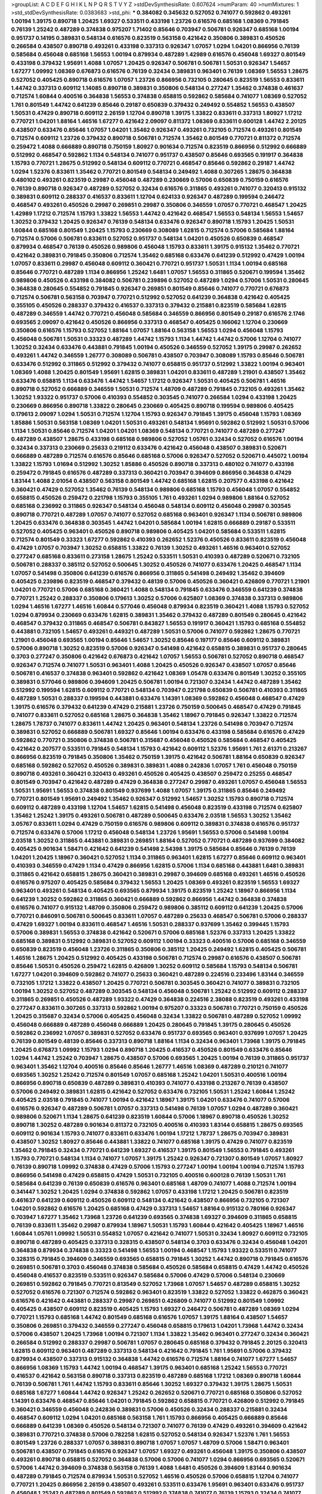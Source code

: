 >groupList:
A C D E F G H I K L
N P Q R S T V Y Z 
>stdDevSynthesisRate:
0.607624 
>numParam:
40
>numMixtures:
1
>std_stdDevSynthesisRate:
0.0383683
>std_phi:
***
0.384082 0.345632 0.527052 0.741077 0.592862 0.493261 1.00194 1.39175 0.890718 1.20425
1.69327 0.533511 0.433198 1.23726 0.616576 0.685168 1.08369 0.791845 0.76139 1.25242
0.487289 0.374838 0.975207 1.71402 0.85646 0.703947 0.506781 0.926347 0.685168 1.00194
0.951737 0.14195 0.389831 0.548134 0.616576 0.823519 0.563158 0.421642 0.350806 0.389831
0.450526 0.266584 0.438507 0.890718 0.493261 0.433198 0.337313 0.926347 1.07057 1.0294
1.04201 0.866956 0.76139 0.585684 0.456048 0.685168 1.56553 1.00194 0.879934 0.487289
1.42989 0.616576 0.456048 1.69327 0.801549 0.433198 0.379432 1.95691 1.4088 1.07057
1.20425 0.926347 0.506781 0.506781 1.50531 0.926347 1.54657 1.67277 1.09992 1.08369
0.676873 0.616576 0.76139 0.32434 0.389831 0.963401 0.76139 1.08369 1.56553 1.28675
0.527052 0.405425 0.890718 0.616576 1.07057 1.23726 0.866956 0.732105 0.280645 0.823519
1.56553 0.833611 1.44742 0.337313 0.609112 1.14085 0.890718 0.389831 0.350806 0.548134
0.277247 1.35462 0.374838 0.461637 0.712574 1.60844 0.400516 0.364838 1.56553 0.374838
0.658815 0.592862 0.585684 0.741077 1.08369 0.527052 1.761 0.801549 1.44742 0.641239
0.85646 0.29187 0.650839 0.379432 0.249492 0.554852 1.56553 0.438507 1.50531 0.47429
0.890718 0.609112 2.26159 1.12704 0.890718 1.39175 1.33822 0.833611 0.337313 1.80927
1.17212 0.770721 1.04201 1.88164 1.46516 1.67277 0.421642 2.09097 0.811372 1.08369
0.833611 0.600128 1.44742 2.20125 0.438507 0.633476 0.85646 1.07057 1.04201 1.35462
0.926347 0.493261 0.732105 0.712574 0.493261 0.801549 0.712574 0.609112 1.23726 0.379432
0.890718 0.506781 0.712574 1.35462 0.801549 0.770721 0.811372 0.712574 0.259472 1.4088
0.666889 0.890718 0.750159 1.80927 0.901634 0.712574 0.823519 0.866956 0.512992 0.666889
0.512992 0.468547 0.592862 1.1134 0.548134 0.741077 0.951737 0.438507 0.85646 0.693565
0.191917 0.364838 1.15793 0.770721 1.28675 0.512992 0.548134 0.609112 0.770721 0.468547
0.85646 0.592862 0.29187 1.44742 1.0294 1.52376 0.833611 1.35462 0.770721 0.801549
0.548134 0.249492 1.4088 0.307265 1.28675 0.364838 0.480102 0.493261 0.823519 0.29987
0.456048 0.487289 0.230669 0.57006 0.650839 0.750159 0.616576 0.76139 0.890718 0.926347
0.487289 0.527052 0.32434 0.616576 0.311865 0.493261 0.741077 0.320413 0.915132 0.389831
0.609112 0.288337 0.416537 0.833611 1.12704 0.624133 0.926347 0.487289 0.199594 0.246472
0.468547 0.493261 0.450526 0.29987 0.269851 0.29987 0.350806 0.346559 1.07057 0.770721
0.468547 1.20425 1.42989 1.17212 0.712574 1.15793 1.33822 1.56553 1.44742 0.421642
0.468547 1.56553 0.548134 1.56553 1.54657 1.30252 0.379432 1.20425 0.926347 0.76139
0.548134 0.633476 0.926347 0.890718 1.15793 1.20425 1.50531 1.60844 0.685168 0.801549
1.20425 1.15793 0.230669 0.308089 1.62815 0.712574 0.57006 0.585684 1.88164 0.712574
0.57006 0.506781 0.833611 0.527052 0.951737 0.548134 1.04201 0.450526 0.650839 0.468547
0.879934 0.468547 0.76139 0.450526 0.989806 0.456048 1.15793 0.833611 1.39175 0.915132
1.35462 0.770721 0.421642 0.389831 0.791845 0.350806 0.712574 1.35462 0.685168 0.633476
0.641239 0.512992 0.47429 1.00194 1.07057 0.833611 0.29987 0.456048 0.609112 0.360421
0.770721 0.951737 1.50531 1.1134 1.00194 0.685168 0.85646 0.770721 0.487289 1.1134
0.866956 1.25242 1.6481 1.07057 1.56553 0.311865 0.520671 0.199594 1.35462 0.989806
0.450526 0.433198 0.384082 0.506781 0.239896 0.527052 0.487289 1.0294 0.57006 1.50531
0.280645 0.364838 0.280645 0.554852 0.791845 0.926347 0.269851 0.801549 0.85646 0.741077
0.770721 0.676873 0.712574 0.506781 0.563158 0.703947 0.770721 0.512992 0.527052 0.641239
0.364838 0.421642 0.405425 0.355105 0.450526 0.288337 0.379432 0.416537 0.337313 0.379432
0.215881 0.823519 0.585684 1.62815 0.487289 0.346559 1.44742 0.770721 0.456048 0.585684
0.346559 0.866956 0.801549 0.29187 0.616576 2.1746 0.693565 2.09097 0.421642 0.450526
0.866956 0.337313 0.468547 0.405425 0.166062 1.12704 0.230669 0.350806 0.616576 1.15793
0.527052 1.88164 1.07057 1.88164 0.563158 1.56553 1.0294 0.456048 1.15793 0.456048
0.506781 1.50531 0.33323 0.487289 1.44742 1.15793 1.1134 1.44742 1.44742 0.57006
1.12704 0.741077 1.30252 0.32434 0.633476 0.443881 0.791845 1.00194 0.450526 0.346559
0.527052 1.39175 0.29987 0.262652 0.493261 1.44742 0.346559 1.26777 0.308089 0.506781
0.438507 0.703947 0.308089 1.15793 0.85646 0.506781 0.633476 0.512992 0.311865 0.512992
0.379432 0.741077 0.658815 0.951737 0.512992 1.33822 1.00194 0.963401 1.08369 1.4088
1.20425 0.801549 1.95691 1.62815 0.389831 1.04201 0.833611 0.487289 1.21901 0.438507
1.35462 0.633476 0.658815 1.1134 0.633476 1.44742 1.54657 1.17212 0.926347 1.50531
0.405425 0.506781 1.46516 0.890718 0.527052 0.666889 0.346559 1.50531 0.712574 1.48709
0.487289 0.791845 0.732105 0.493261 1.35462 1.30252 1.93322 0.951737 0.57006 0.410393
0.554852 0.303545 0.741077 0.266584 1.0294 0.433198 1.20425 0.230669 0.866956 0.890718
1.33822 0.280645 0.230669 0.405425 0.890718 0.199594 0.989806 0.405425 0.179613 2.09097
1.0294 1.50531 0.712574 1.12704 1.15793 0.926347 0.791845 1.39175 0.456048 1.15793
1.08369 1.85886 1.50531 0.563158 1.08369 1.04201 1.50531 0.493261 0.548134 1.95691
0.592862 0.512992 1.50531 0.57006 1.1134 1.50531 0.85646 0.712574 1.04201 1.04201
1.08369 0.548134 0.770721 0.741077 0.487289 0.277247 0.487289 0.438507 1.28675 0.433198
0.685168 0.989806 0.527052 1.05761 0.32434 0.527052 0.616576 1.00194 0.32434 0.337313
0.230669 0.25633 0.219112 0.633476 0.421642 0.456048 0.438507 0.389831 0.520671 0.666889
0.487289 0.712574 0.616576 0.85646 0.685168 0.57006 0.926347 0.527052 0.520671 0.445072
1.00194 1.33822 1.15793 1.01694 0.512992 1.30252 1.85886 0.450526 0.890718 0.337313
0.480102 0.741077 0.433198 0.259472 0.791845 0.616576 0.487289 0.337313 0.360421 0.703947
0.394609 0.866956 0.364838 0.47429 1.83144 1.4088 2.01054 0.438507 0.563158 0.801549
1.44742 0.685168 1.62815 0.207577 0.433198 0.421642 0.360421 0.47429 0.527052 1.35462
0.76139 0.548134 0.989806 0.685168 1.15793 0.456048 1.07057 0.554852 0.658815 0.450526
0.259472 0.221798 1.15793 0.355105 1.761 0.493261 1.0294 0.989806 1.88164 0.527052
0.685168 0.236992 0.311865 0.926347 0.548134 0.456048 0.548134 0.609112 0.456048 0.29987
0.303545 0.890718 0.770721 0.487289 1.07057 0.741077 0.527052 0.685168 0.963401 0.926347
1.1134 0.506781 0.989806 1.20425 0.633476 0.364838 0.303545 1.44742 1.04201 0.585684
1.00194 1.62815 0.666889 0.29187 0.533511 0.527052 0.405425 0.963401 0.450526 0.890718
0.989806 0.405425 1.04201 0.585684 0.533511 1.62815 0.712574 0.801549 0.33323 1.67277
0.592862 0.410393 0.262652 1.52376 0.450526 0.833611 0.823519 0.456048 0.47429 1.07057
0.703947 1.30252 0.658815 1.33822 0.76139 1.30252 0.493261 1.46516 0.963401 0.527052
0.277247 0.685168 0.833611 0.273158 1.28675 1.25242 0.533511 1.50531 0.410393 0.487289
0.520671 0.732105 0.506781 0.288337 0.385112 0.527052 0.500645 1.30252 0.450526 0.741077
0.633476 1.20425 0.468547 1.1134 1.07057 0.541498 0.350806 0.641239 0.616576 0.866956
0.311865 0.541498 0.249492 1.35462 0.394609 0.405425 0.239896 0.823519 0.468547 0.379432
0.48139 0.57006 0.450526 0.360421 0.426809 0.770721 1.21901 1.04201 0.770721 0.57006
0.685168 0.360421 1.4088 0.548134 0.791845 0.633476 0.346559 0.641239 0.374838 0.770721
1.25242 0.288337 0.350806 0.179613 1.30252 0.57006 0.625807 1.08369 0.374838 0.337313
0.989806 1.0294 1.46516 1.67277 1.46516 1.60844 0.577046 0.456048 0.879934 0.823519
0.360421 1.4088 1.15793 0.527052 1.0294 0.879934 0.230669 0.633476 1.62815 0.389831
1.35462 0.379432 0.487289 0.801549 0.280645 0.421642 0.468547 0.379432 0.311865 0.468547
0.506781 0.843827 1.56553 0.191917 0.360421 1.15793 0.685168 0.554852 0.443881 0.732105
1.54657 0.493261 0.449321 0.487289 1.50531 0.57006 0.741077 0.592862 1.28675 0.770721
1.21901 0.456048 0.693565 1.00194 0.85646 1.54657 1.30252 0.85646 0.197177 0.85646
0.609112 0.389831 0.57006 0.890718 1.30252 0.823519 0.57006 0.926347 0.541498 0.421642
0.658815 0.389831 0.951737 0.280645 0.3703 0.277247 0.350806 0.421642 0.676873 0.421642
1.07057 1.56553 0.506781 0.527052 0.890718 0.468547 0.926347 0.712574 0.741077 1.50531
0.963401 1.4088 1.20425 0.450526 0.926347 0.438507 1.07057 0.85646 0.506781 0.416537
0.374838 0.963401 0.592862 0.421642 1.08369 1.05478 0.633476 0.801549 1.30252 0.355105
0.389831 0.577046 0.989806 0.394609 1.20425 0.506781 1.00194 0.721307 0.32434 1.44742
0.487289 1.35462 0.512992 0.199594 1.62815 0.609112 0.770721 0.548134 0.703947 0.221798
0.650839 0.506781 0.410393 0.311865 0.487289 1.50531 0.288337 0.199594 0.443881 0.633476
1.14391 1.08369 0.592862 0.456048 0.468547 0.47429 1.39175 0.616576 0.379432 0.641239
0.47429 0.215881 1.23726 0.750159 0.500645 0.468547 0.47429 0.791845 0.741077 0.833611
0.527052 0.685168 1.28675 0.364838 1.35462 1.18967 0.791845 0.926347 1.33822 0.712574
1.28675 1.78737 0.741077 0.833611 1.44742 1.20425 0.963401 0.548134 1.23726 0.541498
0.703947 0.712574 0.389831 0.527052 0.666889 0.506781 1.69327 0.85646 1.00194 0.633476
0.433198 0.585684 0.616576 0.47429 0.592862 0.770721 0.350806 0.374838 0.506781 0.315687
0.456048 0.450526 0.585684 0.468547 0.405425 0.421642 0.207577 0.533511 0.791845 0.548134
1.15793 0.421642 0.609112 1.52376 1.95691 1.761 2.61371 0.213267 0.866956 0.823519
0.791845 0.350806 1.35462 0.750159 1.39175 0.421642 0.506781 1.88164 0.650839 0.926347
0.685168 0.592862 0.527052 0.450526 0.389831 0.389831 1.4088 0.242836 1.07057 1.761
0.456048 0.750159 0.890718 0.493261 0.360421 0.320413 0.493261 0.450526 0.405425 0.438507
0.259472 0.25255 0.468547 0.801549 0.703947 0.421642 0.487289 0.47429 0.364838 0.277247
0.29987 0.493261 1.07057 0.456048 1.56553 1.50531 1.95691 1.56553 0.374838 0.801549
0.937699 1.4088 1.07057 1.39175 0.311865 0.85646 0.249492 0.770721 0.801549 1.95691
0.249492 1.35462 0.926347 0.512992 1.54657 1.30252 1.15793 0.890718 0.712574 0.609112
0.487289 0.433198 1.12704 1.54657 1.62815 0.541498 0.456048 0.823519 0.433198 0.712574
0.625807 1.35462 1.25242 1.39175 0.493261 0.506781 0.487289 0.500645 0.633476 2.03518
1.56553 1.30252 1.35462 3.05767 0.833611 1.0294 0.47429 0.750159 0.616576 0.989806
0.609112 0.389831 0.374838 0.616576 0.951737 0.712574 0.633476 0.57006 1.17212 0.456048
0.548134 1.23726 1.95691 1.56553 0.57006 0.541498 1.00194 2.03518 1.30252 0.311865
0.443881 0.389831 0.269851 1.88164 0.527052 0.770721 0.487289 0.937699 0.384082 0.405425
0.901634 1.58471 0.421642 0.641239 0.541498 2.54398 1.39175 0.585684 0.85646 0.76139
0.76139 1.04201 1.20425 1.18967 0.360421 0.527052 1.1134 0.311865 0.963401 1.62815
1.67277 0.85646 0.609112 0.963401 0.410393 0.346559 0.47429 1.1134 0.47429 0.866956
1.62815 0.57006 1.1134 0.685168 0.443881 1.6481 0.389831 0.311865 0.421642 0.658815
1.28675 0.360421 0.389831 0.29987 0.394609 0.685168 0.493261 1.46516 0.450526 0.616576
0.975207 0.405425 0.585684 0.379432 1.56553 1.20425 1.08369 0.493261 0.823519 1.56553
1.69327 0.963401 0.493261 0.548134 0.405425 0.693565 0.879934 1.39175 0.823519 1.25242
1.18967 0.866956 1.1134 0.641239 1.30252 0.592862 0.311865 0.360421 0.666889 0.592862
0.866956 1.44742 0.364838 0.374838 0.616576 0.741077 0.915132 1.48709 0.350806 0.259472
0.989806 0.385112 0.609112 0.641239 1.20425 0.57006 0.770721 0.846091 0.506781 0.500645
0.833611 1.07057 0.487289 0.25633 0.468547 0.506781 0.57006 0.288337 0.47429 1.69327
1.00194 0.833611 0.468547 1.46516 1.50531 0.288337 0.937699 1.35462 0.399445 1.15793
0.57006 0.389831 1.56553 0.374838 0.421642 0.520671 0.57006 0.685168 1.52376 0.337313
1.20425 1.33822 0.685168 0.389831 0.512992 0.389831 0.527052 0.609112 1.00194 0.33323
0.400516 0.57006 0.685168 0.346559 0.650839 0.823519 0.456048 1.23726 0.311865 0.350806
0.385112 1.20425 0.249492 1.62815 0.405425 0.506781 1.46516 1.28675 1.20425 0.512992
0.405425 0.433198 0.506781 0.712574 0.29987 0.616576 0.438507 0.506781 0.85646 1.50531
0.450526 0.259472 1.62815 0.426809 1.30252 0.609112 0.585684 1.15793 0.548134 0.506781
1.67277 1.04201 0.394609 0.592862 0.741077 0.25633 0.360421 0.487289 0.224516 0.233496
1.83144 0.346559 0.732105 1.17212 1.33822 0.438507 1.20425 0.770721 0.506781 0.303545
0.360421 0.741077 0.389831 0.732105 1.00194 1.30252 0.527052 0.487289 0.303545 0.548134
0.456048 0.506781 1.25242 0.512992 0.609112 0.288337 0.311865 0.269851 0.450526 0.487289
1.93322 0.47429 0.364838 0.224516 2.38088 0.823519 0.493261 0.433198 0.277247 0.833611
0.307265 0.337313 0.592862 1.00194 0.975207 0.33323 0.506781 0.770721 0.750159 0.450526
1.20425 0.315687 0.32434 0.57006 0.405425 0.456048 0.32434 1.33822 0.506781 0.487289
0.527052 1.09992 0.456048 0.666889 0.487289 0.456048 0.666889 1.20425 0.280645 0.791845
1.39175 0.280645 0.450526 0.592862 0.236992 1.07057 0.389831 0.527052 0.633476 0.951737
0.693565 0.963401 0.937699 1.07057 1.20425 0.76139 0.801549 0.48139 0.85646 0.337313
0.890718 1.88164 1.1134 0.32434 0.963401 1.73968 1.39175 0.791845 1.20425 0.676873
1.09992 1.15793 1.0294 0.890718 1.20425 0.416537 0.450526 0.801549 0.633476 0.85646
1.0294 1.44742 1.25242 0.703947 1.28675 0.438507 0.57006 0.693565 1.20425 1.00194
0.76139 0.311865 0.951737 0.963401 1.35462 1.12704 0.400516 0.85646 0.85646 1.26777
1.46516 1.08369 0.487289 0.210121 0.741077 0.693565 1.30252 1.25242 0.712574 0.801549
1.07057 0.685168 1.25242 1.04201 1.50531 0.400516 1.00194 0.866956 0.890718 0.650839
0.487289 0.389831 0.410393 0.741077 0.433198 0.213267 0.76139 0.438507 0.57006 0.249492
0.389831 1.62815 0.421642 0.527052 0.633476 0.732105 1.50531 1.25242 1.60844 1.25242
0.405425 2.03518 0.791845 0.741077 1.00194 0.421642 1.18967 1.39175 1.04201 0.633476
0.741077 0.57006 0.616576 0.926347 0.487289 0.506781 1.07057 0.337313 0.541498 0.76139
1.07057 1.0294 0.487289 0.360421 0.989806 0.520671 1.1134 1.28675 0.641239 0.823519
1.60844 0.57006 1.18967 0.890718 0.450526 1.30252 0.890718 1.30252 0.487289 0.901634
0.811372 0.732105 0.400516 0.410393 1.83144 0.658815 1.28675 0.693565 0.609112 0.901634
1.15793 0.741077 0.833611 0.633476 1.00194 1.17212 1.78737 1.28675 0.703947 0.389831
0.438507 1.30252 1.80927 0.85646 0.443881 1.33822 0.741077 0.685168 1.39175 0.47429
0.741077 0.823519 1.35462 0.791845 0.32434 0.770721 0.641239 1.69327 0.416537 1.39175
0.801549 1.56553 0.791845 0.493261 1.15793 0.770721 0.548134 1.1134 0.741077 1.07057
1.39175 1.25242 0.926347 0.721307 0.801549 1.07057 1.80927 0.76139 0.890718 1.09992
0.374838 0.47429 0.57006 1.15793 0.277247 1.00194 1.00194 1.00194 0.712574 1.15793
0.866956 0.541498 0.47429 0.658815 0.47429 1.50531 0.732105 0.400516 0.600128 0.76139
1.50531 1.761 0.585684 0.641239 0.76139 0.650839 0.616576 0.963401 0.685168 1.48709
0.741077 1.4088 0.712574 1.00194 0.341447 1.30252 1.20425 1.0294 0.374838 0.592862
1.07057 0.433198 1.17212 1.20425 0.506781 0.823519 0.461637 0.641239 0.609112 0.450526
0.609112 0.548134 0.421642 0.438507 0.866956 0.732105 0.721307 1.04201 0.592862 0.616576
1.20425 0.685168 0.47429 0.337313 1.54657 1.88164 0.915132 0.780166 0.926347 0.703947
1.67277 1.35462 1.73968 1.23726 0.641239 0.693565 0.374838 1.69327 0.394609 0.311865
0.658815 0.76139 0.833611 1.35462 0.29987 0.879934 1.18967 1.50531 1.15793 1.60844
0.421642 0.405425 1.18967 1.46516 1.60844 1.05761 1.09992 1.50531 0.554852 1.07057
0.421642 0.741077 1.50531 0.32434 1.80927 0.609112 0.732105 0.890718 0.487289 0.405425
0.337313 0.328315 0.438507 0.548134 0.3703 0.633476 0.32434 0.456048 1.04201 0.364838
0.879934 0.374838 0.33323 0.541498 1.56553 1.00194 0.468547 1.15793 1.93322 0.533511
0.741077 0.328315 0.791845 0.394609 0.346559 0.693565 0.658815 0.791845 1.30252 1.44742
0.890718 0.791845 0.616576 0.269851 0.506781 0.3703 0.456048 0.374838 0.585684 0.450526
0.585684 0.658815 0.47429 1.44742 0.450526 0.456048 0.416537 0.823519 0.533511 0.926347
0.585684 0.57006 0.47429 0.57006 0.548134 0.230669 0.269851 0.592862 0.791845 0.770721
0.813549 0.527052 1.73968 1.07057 1.54657 0.487289 0.658815 1.30252 0.527052 0.616576
0.721307 0.712574 0.592862 0.963401 0.823519 1.33822 0.527052 1.33822 0.462875 0.360421
0.616576 0.421642 0.443881 0.288337 0.29987 0.269851 0.426809 0.741077 0.512992 0.801549
1.09992 0.405425 0.438507 0.609112 0.823519 0.405425 1.15793 1.69327 0.246472 0.506781
0.487289 1.08369 1.0294 0.770721 1.15793 0.685168 1.44742 0.801549 0.685168 0.616576
1.07057 1.39175 1.88164 0.438507 1.54657 0.350806 0.269851 0.379432 0.346559 0.277247
0.456048 0.658815 0.179613 1.04201 1.73968 1.44742 0.32434 0.57006 0.438507 1.20425
1.73968 1.00194 0.721307 1.1134 1.33822 1.35462 0.963401 0.277247 0.32434 0.360421
0.266584 0.512992 0.288337 0.29987 0.506781 1.07057 0.280645 0.685168 0.379432 0.791845
2.20125 0.320413 1.62815 0.609112 0.963401 0.487289 0.337313 0.548134 0.421642 0.791845
1.761 1.95691 0.57006 0.379432 0.879934 0.438507 0.337313 0.915132 0.364838 1.44742
0.616576 0.712574 1.88164 0.741077 1.67277 1.54657 0.866956 1.08369 1.15793 1.44742
1.00194 0.468547 1.39175 0.963401 0.685168 1.25242 1.56553 0.770721 0.416537 0.421642
0.563158 0.890718 0.337313 0.823519 0.487289 0.685168 1.17212 1.08369 0.890718 1.60844
0.76139 0.506781 1.761 1.44742 1.15793 0.833611 0.85646 1.30252 1.69327 0.379432
1.39175 1.28675 1.50531 0.685168 1.67277 1.60844 1.44742 0.926347 1.25242 0.262652
0.520671 0.770721 0.685168 0.350806 0.527052 1.14391 0.633476 0.468547 0.85646 1.04201
0.791845 0.592862 0.658815 0.770721 0.426809 0.512992 0.791845 0.360421 0.346559 0.456048
0.242836 0.389831 0.57006 0.450526 0.32434 0.288337 0.215881 0.32434 0.468547 0.609112
1.0294 1.04201 0.685168 0.563158 1.761 1.15793 0.866956 0.405425 0.666889 0.85646
0.666889 0.641239 1.08369 0.450526 0.548134 0.721307 0.741077 0.76139 0.47429 0.493261
0.394609 0.421642 0.389831 0.770721 0.374838 0.57006 0.782258 1.62815 0.527052 0.548134
0.926347 1.52376 1.761 1.56553 0.801549 1.23726 0.288337 1.07057 0.389831 0.890718
1.07057 1.07057 1.48709 0.57006 1.58471 0.963401 0.506781 0.438507 0.791845 0.616576
0.926347 1.07057 1.69327 0.493261 0.456048 1.39175 0.350806 0.438507 0.493261 0.890718
0.658815 0.527052 0.364838 0.57006 0.57006 0.741077 1.0294 0.866956 0.693565 0.520671
0.57006 1.44742 0.394609 0.374838 0.563158 0.76139 1.4088 1.6481 0.450526 0.394609
1.83144 0.901634 0.487289 0.791845 0.712574 0.879934 1.50531 0.527052 1.46516 0.450526
0.57006 0.658815 1.12704 0.741077 0.770721 1.20425 0.866956 2.26159 0.438507 0.493261
0.533511 0.633476 1.95691 0.963401 0.633476 0.951737 0.456048 1.25242 0.487289 0.801549
0.592862 0.512992 0.374838 0.741077 0.76139 1.15793 0.32434 0.741077 1.88164 0.426809
1.44742 0.266584 0.29987 0.259472 1.1134 1.07057 0.926347 0.533511 0.57006 0.989806
0.548134 0.47429 0.926347 0.468547 0.780166 0.833611 0.732105 1.83144 1.15793 0.520671
0.658815 0.426809 0.379432 1.18967 0.650839 0.421642 0.609112 0.833611 0.890718 0.438507
0.57006 0.172704 0.25633 0.592862 0.239896 0.890718 0.438507 0.421642 0.277247 1.39175
0.433198 0.320413 0.236992 0.741077 0.616576 0.548134 0.548134 0.666889 0.427954 1.60844
0.374838 0.548134 0.658815 0.741077 2.06013 1.14391 0.963401 0.421642 0.963401 0.650839
0.658815 0.879934 1.30252 0.421642 0.346559 0.533511 1.20425 1.20425 0.750159 1.44742
1.35462 0.364838 0.901634 1.88164 2.20125 1.33822 1.60844 1.01694 1.30252 1.18649
1.21901 1.44742 0.685168 0.389831 1.20425 0.890718 0.693565 0.843827 0.85646 1.0294
2.28931 0.213267 1.20425 0.47429 1.50531 0.438507 0.527052 0.337313 0.487289 0.554852
0.633476 1.33822 0.320413 1.04201 1.08369 0.76139 0.951737 0.364838 0.280645 0.350806
1.39175 0.493261 0.360421 0.456048 0.963401 0.450526 0.32434 1.15793 1.18967 1.14391
0.356058 1.60844 0.554852 1.28675 2.03518 1.12704 0.609112 1.48709 0.658815 0.741077
1.39175 1.1134 1.4088 0.685168 1.30252 0.741077 0.633476 0.890718 0.666889 0.989806
1.50531 1.20425 1.23726 1.15793 0.926347 0.801549 0.823519 0.541498 0.963401 1.28675
0.732105 1.35462 0.633476 0.374838 0.506781 0.33323 0.650839 1.12704 0.405425 0.468547
0.712574 0.823519 0.685168 0.487289 0.29187 0.337313 0.405425 0.770721 0.487289 0.394609
0.468547 0.592862 0.32434 0.676873 0.890718 0.703947 1.80927 0.360421 0.666889 0.693565
1.69327 1.80927 1.30252 1.04201 1.04201 0.770721 0.770721 0.374838 0.633476 0.438507
1.85886 0.592862 0.963401 0.791845 0.405425 0.609112 0.379432 0.320413 0.311865 0.284846
0.487289 0.374838 1.25242 1.35462 0.76139 1.69327 1.12704 0.288337 0.658815 0.712574
0.249492 0.926347 0.915132 0.480102 0.527052 1.25242 1.52376 1.52376 0.585684 1.30252
0.585684 1.761 0.823519 0.421642 0.506781 0.791845 0.890718 0.601737 1.50531 1.15793
0.780166 0.328315 0.320413 0.823519 1.07057 1.0294 1.50531 0.823519 0.951737 0.533511
0.456048 0.32434 0.33323 0.421642 0.48139 0.685168 0.585684 0.770721 0.592862 0.379432
0.616576 0.410393 0.487289 0.770721 0.433198 0.915132 1.69327 0.184536 0.29187 0.527052
1.50531 0.213267 0.85646 0.76139 1.39175 1.07057 0.703947 0.741077 0.823519 1.67277
0.989806 0.975207 1.18967 0.468547 0.394609 0.500645 0.563158 0.563158 0.269851 1.15793
0.951737 0.658815 0.374838 0.693565 0.416537 0.468547 0.487289 1.9047 0.32434 0.633476
2.03518 0.85646 0.712574 0.616576 0.346559 0.493261 1.15793 0.468547 0.487289 0.76139
1.1134 0.937699 0.633476 0.426809 1.62815 1.20425 0.493261 0.890718 1.07057 1.15793
0.890718 1.09992 1.56553 0.685168 1.15793 0.833611 0.468547 0.450526 0.426809 0.712574
0.609112 1.54657 1.07057 0.29987 0.585684 0.585684 1.56553 0.410393 1.3749 1.60844
0.57006 0.592862 0.609112 0.438507 0.512992 1.07057 0.364838 0.364838 0.438507 0.493261
1.18967 1.52376 0.541498 0.47429 0.585684 0.926347 0.963401 1.44742 1.07057 1.15793
1.00194 0.732105 0.782258 1.23726 1.67277 1.25242 1.1134 1.12704 1.33822 0.389831
0.456048 0.450526 0.685168 0.577046 0.712574 1.23726 0.438507 0.563158 0.350806 0.926347
0.506781 0.527052 0.450526 0.374838 0.712574 0.29187 0.823519 0.468547 0.438507 1.0294
0.360421 0.311865 0.712574 0.337313 0.288337 1.12704 0.438507 0.915132 0.554852 1.69327
0.937699 1.08369 1.50531 1.07057 0.426809 1.20425 1.62815 1.08369 1.32202 0.500645
0.374838 0.609112 0.57006 0.197177 0.533511 0.693565 0.712574 0.937699 1.25242 0.963401
1.15793 1.25242 0.405425 1.1134 0.641239 1.761 0.374838 0.468547 0.703947 0.963401
0.85646 1.1134 0.541498 0.421642 1.30252 1.1134 1.25242 1.09992 0.364838 0.346559
0.233496 0.364838 0.866956 0.29987 0.191917 0.433198 0.468547 0.389831 0.770721 0.658815
0.350806 0.616576 0.48139 1.04201 1.1134 0.76139 1.0294 0.421642 0.866956 0.703947
1.30252 0.236992 0.633476 0.791845 0.374838 0.693565 0.450526 0.303545 0.29987 1.67277
0.389831 0.585684 0.29987 1.00194 1.1134 0.346559 0.47429 0.456048 0.29187 0.438507
0.741077 0.421642 0.741077 0.394609 0.410393 1.04201 1.04201 0.364838 0.350806 0.389831
1.67277 1.80927 1.62815 0.288337 0.416537 1.12704 1.50531 0.548134 0.890718 1.07057
0.308089 0.703947 1.73968 1.07057 0.926347 1.4088 1.15793 1.56553 1.48709 0.666889
0.527052 1.07057 1.0294 0.963401 1.20425 1.08369 0.833611 1.33822 0.633476 1.01422
0.456048 1.39175 0.364838 0.712574 1.25242 1.00194 0.85646 1.35462 1.08369 0.633476
1.44742 1.12704 0.433198 1.04201 0.493261 0.926347 0.833611 0.48139 1.62815 0.389831
0.592862 0.770721 1.1134 1.69327 0.456048 0.693565 0.801549 1.07057 1.20425 1.0294
0.951737 0.791845 1.0294 0.29987 1.20425 1.35462 1.46516 0.609112 0.364838 0.350806
0.438507 0.890718 0.456048 1.69327 1.50531 1.69327 1.50531 0.350806 1.07057 0.563158
1.50531 0.438507 0.770721 0.48139 0.394609 0.350806 0.85646 1.20425 1.15793 0.394609
0.369309 0.311865 0.32434 0.512992 0.374838 1.44742 0.266584 1.30252 1.0294 0.741077
0.592862 0.76139 0.512992 0.541498 0.346559 1.08369 1.65252 1.35462 0.450526 2.35205
0.926347 0.963401 1.35462 0.963401 0.633476 0.512992 1.0294 0.901634 1.00194 0.770721
0.721307 1.23726 1.04201 0.379432 0.791845 0.405425 1.50531 0.741077 0.438507 0.85646
1.1134 0.57006 0.770721 1.12704 0.364838 1.07057 0.585684 0.741077 0.416537 0.47429
1.04201 0.456048 0.658815 0.421642 0.846091 1.35462 1.00194 0.641239 0.801549 0.487289
0.500645 0.712574 1.1134 0.693565 2.03518 0.609112 1.761 0.633476 0.712574 0.712574
0.633476 0.563158 0.328315 0.541498 0.456048 0.548134 0.500645 0.823519 0.410393 0.741077
0.890718 0.456048 0.989806 0.468547 0.76139 0.527052 0.951737 0.32434 0.468547 0.468547
0.405425 0.633476 0.27389 0.487289 0.405425 0.394609 0.487289 0.926347 0.732105 0.585684
0.823519 1.07057 1.28675 1.07057 0.29987 0.633476 0.527052 0.506781 0.963401 0.438507
0.269851 1.44742 0.259472 0.3703 1.22228 0.548134 0.57006 0.915132 1.0294 0.592862
0.721307 0.703947 1.08369 0.989806 1.17212 0.548134 0.350806 1.56553 0.866956 0.823519
0.57006 0.866956 0.712574 1.39175 0.625807 1.07057 0.890718 0.76139 0.866956 1.21901
0.750159 1.15793 1.4088 0.577046 1.20425 1.00194 0.703947 0.527052 1.18967 0.385112
0.85646 0.770721 1.23726 1.33822 0.926347 1.67277 0.890718 0.633476 0.592862 0.405425
1.33822 0.712574 1.25242 0.487289 1.39175 0.801549 1.07057 0.433198 1.1134 0.685168
0.951737 0.288337 0.47429 0.433198 0.280645 0.468547 0.350806 1.39175 0.468547 0.269851
0.801549 0.592862 0.823519 0.450526 0.389831 1.14391 0.780166 0.592862 1.20425 0.218526
0.374838 0.311865 1.00194 0.585684 1.1134 0.592862 0.912684 0.350806 0.400516 0.658815
0.926347 0.833611 0.685168 0.520671 0.288337 0.951737 0.770721 1.35462 0.823519 0.421642
1.4088 0.926347 0.76139 0.433198 1.46516 0.641239 0.548134 0.666889 0.433198 0.866956
0.85646 0.468547 0.585684 0.548134 0.879934 0.633476 0.527052 0.493261 0.940214 0.47429
0.989806 0.592862 0.554852 0.311865 0.433198 1.00194 0.487289 0.554852 1.1134 0.76139
0.527052 0.438507 0.741077 0.438507 0.215881 1.07057 0.791845 0.585684 0.25255 0.350806
0.527052 1.56553 1.33822 0.29187 0.468547 1.62815 1.62815 0.29987 0.215881 0.770721
0.277247 0.450526 0.346559 0.548134 1.04201 0.32434 0.374838 0.512992 0.394609 0.712574
1.04201 1.25242 0.548134 0.350806 1.93322 0.315687 0.741077 1.31848 0.951737 0.374838
0.57006 0.85646 0.416537 0.350806 0.379432 0.741077 0.350806 0.563158 0.633476 0.633476
0.741077 0.487289 0.741077 0.633476 1.62815 0.506781 0.506781 0.468547 0.563158 0.346559
0.989806 1.00194 0.609112 1.07057 0.770721 0.866956 0.389831 0.374838 1.07057 0.527052
0.685168 0.890718 0.421642 0.32434 0.346559 0.438507 0.541498 1.35462 0.416537 1.71402
0.337313 1.4088 0.625807 1.20425 0.493261 0.937699 1.0294 0.989806 0.926347 0.548134
0.421642 0.592862 0.468547 0.951737 0.213267 1.23726 0.846091 2.01054 1.3749 0.548134
0.712574 1.93322 1.44742 0.685168 1.17212 1.0294 0.609112 0.592862 0.277247 0.912684
0.548134 0.421642 1.14391 0.374838 0.421642 0.456048 1.04201 0.468547 0.633476 0.609112
0.239896 1.44742 0.277247 0.533511 0.527052 0.791845 0.685168 0.277247 0.224516 0.592862
0.989806 0.405425 0.450526 1.20425 0.533511 0.890718 1.25242 1.33822 1.98089 1.50531
0.732105 0.926347 1.20425 0.926347 1.20425 0.703947 0.963401 1.33822 1.12704 0.833611
1.00194 0.85646 0.32434 0.405425 0.866956 0.609112 0.506781 1.35462 1.17212 0.57006
0.405425 0.712574 0.527052 0.506781 0.500645 0.712574 1.30252 0.685168 0.633476 0.328315
0.721307 0.741077 1.80927 1.07057 0.308089 0.249492 0.833611 1.18967 0.350806 0.57006
1.44742 0.461637 1.56553 0.770721 1.0294 0.379432 0.29987 1.17212 0.554852 0.350806
1.25242 0.666889 0.438507 0.433198 1.23726 1.15793 1.15793 0.512992 0.493261 0.493261
1.1134 1.54657 0.685168 0.732105 0.541498 1.28675 0.741077 1.04201 1.33822 0.563158
0.901634 1.08369 1.35462 0.350806 1.761 0.926347 0.823519 0.770721 0.57006 1.33822
0.57006 0.712574 0.890718 0.609112 0.693565 0.350806 0.493261 0.833611 0.350806 1.69327
0.450526 0.379432 0.394609 1.07057 1.15793 0.813549 0.741077 0.548134 0.666889 0.658815
0.823519 1.33822 0.468547 0.592862 0.47429 1.39175 0.658815 0.791845 0.468547 0.750159
0.76139 0.791845 1.35462 0.693565 1.12704 0.215881 0.770721 0.801549 0.389831 0.890718
0.890718 1.69327 1.30252 1.44742 0.641239 0.963401 0.450526 0.585684 0.585684 0.374838
0.277247 0.280645 0.527052 0.450526 0.791845 0.866956 0.506781 0.676873 1.0294 0.374838
0.405425 0.416537 0.57006 0.468547 0.609112 1.85886 1.15793 1.15793 1.18967 0.926347
0.609112 1.12704 0.487289 0.541498 0.421642 0.633476 0.506781 1.73968 0.666889 1.15793
0.85646 0.585684 0.350806 0.616576 0.374838 0.506781 0.405425 1.00194 1.04201 0.770721
0.541498 0.311865 0.741077 0.346559 0.76139 1.1134 0.578593 0.284846 0.389831 1.4088
0.433198 1.25242 1.09992 1.07057 0.823519 0.712574 0.468547 1.00194 0.269851 0.703947
0.527052 0.685168 1.30252 0.585684 0.311865 1.1134 0.527052 0.57006 0.364838 0.548134
0.346559 0.633476 0.732105 0.963401 1.12704 0.236992 0.791845 0.548134 0.346559 0.337313
0.468547 0.563158 1.39175 0.823519 1.67277 1.30252 0.468547 0.823519 0.506781 1.12704
1.69327 0.823519 1.00194 0.29624 0.625807 0.879934 0.468547 0.337313 1.44742 0.487289
1.67277 0.506781 1.39175 0.85646 0.438507 0.616576 0.468547 0.915132 1.30252 1.28675
0.732105 0.541498 0.890718 0.541498 0.360421 0.379432 0.609112 0.456048 0.374838 0.346559
0.548134 0.197177 0.506781 1.31848 0.506781 0.487289 0.633476 1.1134 1.62815 0.926347
1.56553 2.03518 0.527052 0.32434 0.374838 0.493261 0.527052 1.00194 1.88164 0.951737
1.80927 0.693565 1.35462 1.62815 0.438507 1.20425 0.487289 1.17212 0.29187 0.592862
1.52376 0.633476 0.456048 0.741077 0.563158 0.926347 0.506781 0.563158 1.07057 0.433198
1.15793 0.741077 0.963401 0.85646 0.450526 0.33323 1.1134 0.592862 1.1134 0.951737
1.30252 1.73968 1.00194 0.450526 0.468547 0.33323 0.468547 0.410393 1.62815 0.823519
0.633476 0.346559 0.592862 0.85646 1.35462 1.26777 0.926347 0.438507 0.360421 0.350806
0.337313 0.487289 0.369309 0.450526 0.433198 0.438507 0.512992 0.284846 0.989806 0.813549
0.288337 0.823519 1.60844 0.374838 1.46516 0.456048 1.15793 0.732105 1.62815 0.712574
0.47429 1.00194 0.33323 0.890718 1.4088 1.44742 0.468547 1.12704 0.416537 1.08369
0.32434 0.527052 1.04201 0.963401 0.823519 1.15793 1.56553 0.641239 1.07057 0.249492
0.890718 0.741077 0.770721 0.963401 1.12704 0.963401 1.4088 1.52376 1.44742 0.801549
0.527052 0.85646 0.633476 1.67277 0.866956 1.50531 1.25242 0.548134 1.44742 0.741077
0.57006 0.47429 1.35462 0.533511 0.506781 0.577046 0.308089 0.374838 0.337313 0.685168
0.685168 1.15793 1.12704 0.585684 0.721307 0.801549 0.712574 1.08369 0.770721 0.963401
0.703947 1.17212 0.311865 0.616576 0.197177 0.468547 0.989806 0.438507 1.00194 0.780166
1.3749 1.17212 1.04201 0.963401 0.890718 1.0294 0.85646 0.685168 0.487289 0.801549
0.741077 1.37122 0.650839 0.433198 1.4088 0.866956 0.57006 0.57006 0.374838 0.633476
0.926347 1.50531 1.33822 0.421642 1.98089 1.46516 1.39175 1.56553 0.658815 0.833611
0.85646 1.08369 0.410393 0.685168 0.823519 0.592862 0.866956 0.658815 1.0294 0.823519
1.80927 0.527052 0.360421 0.811372 0.712574 0.379432 0.658815 1.04201 0.350806 0.493261
0.527052 1.28675 0.666889 0.493261 1.18967 0.337313 0.926347 0.405425 0.641239 1.56553
1.39175 0.685168 1.25242 1.44742 1.95691 0.585684 0.770721 0.364838 0.315687 0.506781
0.963401 1.60844 0.989806 0.823519 1.33822 0.337313 0.32434 0.456048 0.374838 0.47429
0.527052 0.666889 0.421642 0.915132 0.548134 0.658815 0.732105 0.337313 0.833611 0.741077
1.28675 0.328315 1.14391 1.25242 0.780166 0.926347 1.23726 1.4088 0.963401 0.685168
0.533511 1.56553 0.712574 1.33822 0.85646 0.926347 0.221798 1.20425 0.506781 1.28675
0.585684 0.989806 1.60844 1.18967 0.506781 1.04201 0.487289 0.389831 1.20425 0.963401
0.633476 0.712574 0.184536 0.47429 0.926347 0.389831 0.676873 1.20425 0.85646 0.493261
0.57006 0.450526 1.08369 1.04201 1.07057 0.426809 1.33822 1.09992 0.421642 0.592862
0.405425 0.389831 0.563158 0.389831 1.04201 0.29987 0.770721 0.32434 0.801549 0.926347
0.346559 1.30252 0.280645 1.15793 0.410393 1.14391 0.548134 1.15793 1.08369 0.801549
1.07057 1.1134 0.741077 0.76139 1.25242 0.963401 0.527052 0.337313 0.833611 0.527052
1.1134 0.833611 0.658815 0.975207 1.09992 0.801549 0.149438 0.374838 0.374838 1.28675
1.50531 1.07057 1.56553 0.487289 0.926347 0.770721 0.421642 0.374838 0.666889 0.374838
1.18967 1.35462 0.741077 1.69327 0.47429 1.0294 0.963401 0.658815 1.56553 1.56553
0.633476 0.47429 0.85646 1.73968 1.83144 0.633476 0.641239 1.761 1.48709 1.18967
0.823519 1.62815 0.890718 0.57006 0.770721 0.658815 0.379432 1.28675 0.721307 0.443881
0.712574 0.592862 0.741077 1.35462 1.0294 1.35462 0.416537 1.20425 0.493261 0.315687
2.09097 0.379432 1.56553 1.00194 0.493261 0.951737 0.890718 0.438507 1.17212 0.685168
0.641239 2.20125 1.20425 0.866956 0.951737 0.833611 0.76139 1.28675 1.07057 0.833611
1.1134 1.15793 0.823519 0.389831 2.11659 1.25242 1.00194 0.791845 0.609112 0.277247
0.823519 0.770721 0.866956 0.438507 1.39175 0.374838 1.39175 0.791845 0.585684 0.438507
1.56553 0.563158 0.172704 0.813549 1.33822 0.641239 1.0294 0.57006 0.915132 0.685168
1.56553 1.1134 1.15793 1.15793 0.963401 1.65252 0.85646 0.346559 0.833611 0.592862
1.35462 1.14391 1.52376 1.46516 1.44742 0.385112 0.676873 0.400516 0.487289 0.57006
0.438507 0.337313 0.426809 0.712574 0.676873 0.712574 0.625807 0.468547 0.360421 0.394609
0.47429 0.468547 0.506781 0.329195 0.527052 0.487289 0.770721 0.846091 1.50531 0.548134
0.963401 0.609112 0.487289 0.712574 1.23726 0.633476 1.39175 0.989806 0.732105 0.493261
0.379432 0.76139 1.1134 0.712574 0.506781 0.609112 0.355105 0.520671 0.527052 0.320413
0.685168 0.421642 0.592862 0.770721 0.752171 0.506781 1.54657 0.47429 1.46516 0.548134
0.712574 1.48709 1.17212 1.88164 0.592862 0.438507 1.46516 0.563158 0.487289 0.750159
0.438507 0.364838 0.450526 0.405425 0.350806 0.609112 0.360421 0.741077 0.732105 0.890718
0.712574 0.533511 0.47429 0.487289 0.450526 0.346559 0.548134 0.199594 1.39175 0.493261
1.04201 0.57006 0.499306 0.85646 0.512992 1.30252 0.616576 0.416537 1.15793 0.506781
0.801549 0.527052 0.926347 0.487289 1.04201 0.563158 1.50531 0.57006 0.770721 1.00194
1.12704 0.750159 0.732105 0.609112 0.384082 0.85646 0.512992 1.44742 0.633476 0.360421
0.879934 0.269851 0.721307 1.00194 0.963401 0.658815 1.56553 1.00194 1.07057 0.563158
0.721307 1.44742 0.592862 0.926347 1.12704 0.512992 0.389831 0.308089 0.233496 0.364838
0.732105 0.421642 0.685168 1.56553 0.360421 0.221798 1.1134 0.732105 0.770721 0.269851
0.712574 0.29987 1.17212 1.54657 1.12704 0.433198 0.450526 0.685168 1.44742 0.450526
0.833611 0.57006 0.527052 0.405425 2.1746 0.527052 0.633476 1.39175 0.3703 0.548134
0.811372 0.269851 0.76139 0.443881 0.658815 0.926347 0.712574 0.616576 0.374838 0.33323
1.73968 1.62815 0.890718 0.666889 1.73968 0.926347 1.28675 0.791845 0.641239 0.400516
0.685168 0.506781 1.4088 0.493261 0.548134 0.308089 0.438507 0.527052 0.385112 0.400516
0.548134 0.356058 0.890718 0.346559 0.315687 0.29187 0.47429 1.00194 1.1134 0.527052
0.346559 1.04201 0.791845 1.44742 0.693565 1.20425 1.0294 0.47429 1.18967 0.801549
0.658815 0.801549 1.52376 0.29987 0.926347 1.62815 0.85646 0.487289 0.500645 0.633476
0.658815 0.791845 0.360421 0.641239 2.03518 0.85646 0.693565 0.741077 1.73968 1.15793
0.658815 0.456048 1.15793 0.926347 0.350806 0.389831 0.926347 0.512992 0.658815 0.703947
1.00194 1.30252 0.410393 0.280645 1.44742 1.56553 0.592862 0.890718 0.823519 1.08369
0.951737 1.18967 0.951737 1.1134 1.35462 0.410393 1.44742 1.1134 0.57006 0.641239
0.288337 0.541498 1.39175 1.761 0.337313 0.592862 2.01054 1.62815 0.843827 0.468547
0.641239 1.05478 0.658815 1.20425 0.548134 0.641239 1.25242 0.85646 1.44742 1.25242
0.374838 1.761 0.823519 0.269851 0.609112 0.609112 1.28675 0.890718 0.601737 0.770721
0.937699 1.44742 0.585684 1.54657 1.15793 0.823519 0.47429 0.641239 0.85646 0.609112
0.389831 0.487289 0.421642 0.311865 0.989806 0.410393 0.374838 0.951737 1.01694 0.32434
1.0294 1.30252 0.385112 0.57006 1.07057 0.685168 0.741077 0.791845 0.592862 0.374838
0.732105 1.20425 0.548134 0.389831 0.512992 1.3749 1.35462 0.29987 0.32434 0.937699
1.15793 0.249492 0.823519 0.791845 0.374838 0.527052 0.616576 0.487289 1.44742 0.405425
1.52376 1.17212 0.963401 0.266584 1.4088 0.421642 1.18967 0.937699 0.303545 0.890718
1.0294 1.07057 0.685168 0.732105 0.85646 0.633476 0.633476 0.658815 0.548134 0.890718
0.791845 0.32434 0.438507 0.600128 0.585684 0.890718 0.666889 0.801549 0.658815 0.592862
1.25242 0.379432 0.374838 0.438507 1.07057 1.0294 1.4088 2.01054 0.890718 0.741077
0.438507 0.712574 1.17212 0.616576 0.456048 0.421642 0.364838 1.25242 0.487289 1.39175
1.67277 0.421642 1.73968 0.616576 0.433198 1.23726 0.937699 1.95691 0.311865 0.592862
0.25633 0.280645 0.233496 0.273158 0.989806 1.20425 1.62815 0.801549 1.54657 0.266584
0.712574 0.249492 0.527052 1.25242 0.963401 0.926347 0.633476 0.801549 0.685168 1.35462
0.685168 1.25242 0.47429 1.35462 1.58471 0.433198 1.07057 1.39175 0.468547 0.770721
1.0294 0.741077 0.585684 0.915132 0.288337 0.527052 0.658815 1.25242 1.50531 0.741077
0.47429 0.487289 2.54398 1.1134 1.1134 1.35462 1.48709 1.761 0.901634 1.00194
0.676873 0.712574 0.29987 0.416537 0.57006 0.676873 0.712574 1.33822 0.389831 0.685168
0.770721 0.770721 1.00194 0.609112 0.57006 1.83144 0.389831 0.926347 0.592862 0.609112
0.890718 0.468547 0.456048 0.355105 0.600128 0.379432 0.548134 0.76139 0.712574 0.650839
0.641239 0.487289 0.693565 0.29987 0.685168 0.890718 0.801549 1.1134 0.890718 0.33323
0.288337 0.230669 0.703947 1.54657 0.389831 1.1134 0.421642 0.975207 0.548134 1.25242
0.350806 0.633476 0.400516 0.405425 0.937699 0.609112 0.585684 0.350806 0.801549 0.685168
0.791845 0.450526 0.405425 0.450526 0.866956 1.20425 1.04201 0.25633 1.56553 0.693565
0.186797 0.823519 0.527052 0.364838 0.901634 0.213267 0.685168 0.703947 0.450526 0.512992
0.269851 1.12704 0.85646 0.468547 1.07057 1.67277 0.616576 0.600128 0.592862 0.32434
0.770721 0.280645 0.989806 0.350806 0.421642 0.712574 0.311865 0.468547 0.951737 0.303545
0.421642 0.712574 0.337313 1.00194 0.346559 1.15793 0.741077 0.29187 1.1134 0.658815
0.456048 0.866956 1.56553 0.506781 1.48709 0.833611 1.12704 0.328315 0.438507 0.456048
0.468547 0.641239 0.512992 0.548134 0.350806 2.06013 1.07057 0.374838 0.926347 0.280645
0.374838 0.421642 0.650839 1.20425 0.233496 0.438507 1.4088 0.801549 0.311865 0.685168
0.29987 0.410393 0.311865 0.770721 0.487289 0.506781 0.320413 1.62815 1.17212 0.450526
0.527052 0.76139 1.20425 0.288337 1.4088 0.76139 1.39175 1.08369 0.400516 0.57006
0.561652 1.4088 0.346559 1.15793 1.04201 0.609112 0.732105 0.563158 0.410393 1.39175
0.703947 0.487289 1.25242 0.374838 0.29987 1.00194 1.30252 0.346559 0.512992 0.520671
0.926347 0.346559 0.658815 0.374838 0.493261 1.35462 0.364838 1.1134 0.512992 0.328315
0.823519 0.548134 1.1134 0.823519 0.506781 1.14391 1.28675 1.80927 1.1134 1.39175
0.443881 0.609112 1.48709 0.85646 0.224516 0.548134 0.341447 0.989806 1.15793 1.07057
0.712574 1.62815 0.311865 1.39175 0.374838 0.963401 0.280645 0.685168 0.493261 0.500645
0.658815 0.633476 0.658815 0.311865 1.69327 0.438507 0.468547 0.963401 0.57006 1.25242
0.801549 0.527052 1.39175 0.47429 1.56553 1.01422 0.963401 1.62815 0.533511 0.554852
0.563158 0.592862 0.512992 0.554852 0.394609 0.410393 0.364838 0.389831 1.67277 0.374838
0.189594 0.32434 0.541498 0.269851 1.07057 0.389831 1.56553 0.685168 0.585684 0.585684
0.616576 1.08369 0.693565 0.337313 0.374838 0.438507 0.76139 1.1134 0.374838 1.0294
1.07057 1.00194 0.85646 0.269851 1.25242 0.951737 0.500645 1.62815 0.548134 1.44742
1.60844 0.421642 0.527052 0.703947 0.527052 0.633476 1.39175 1.50531 0.527052 1.56553
1.12704 0.57006 0.311865 0.951737 0.47429 0.963401 1.761 0.658815 0.364838 0.85646
1.35462 0.989806 0.548134 0.592862 0.374838 0.493261 1.15793 0.616576 0.989806 0.609112
0.438507 0.712574 0.450526 1.39175 1.73968 1.04201 0.32434 1.44742 0.311865 0.311865
0.337313 0.337313 0.426809 0.410393 0.57006 0.915132 2.00517 1.56553 0.438507 0.685168
0.47429 0.554852 0.410393 0.951737 0.770721 1.15793 0.360421 0.633476 2.26159 0.703947
1.30252 0.527052 0.443881 0.951737 1.1134 0.823519 0.311865 0.782258 1.17212 0.85646
1.56553 0.585684 1.25242 0.48139 1.48709 1.60844 0.890718 1.50531 0.823519 1.00194
0.989806 1.83144 1.20425 1.1134 0.438507 0.421642 0.389831 0.541498 0.360421 0.685168
0.685168 0.506781 1.44742 0.374838 0.389831 0.563158 0.712574 1.00194 0.374838 0.926347
0.438507 0.548134 0.311865 0.527052 0.438507 0.685168 0.741077 0.548134 0.493261 1.15793
0.57006 0.438507 0.47429 0.379432 0.833611 0.468547 0.421642 1.56553 0.563158 0.721307
1.30252 0.548134 0.801549 0.890718 0.741077 0.791845 0.85646 1.69327 1.05761 1.50531
0.389831 0.592862 0.280645 0.76139 0.57006 0.416537 0.703947 0.421642 0.57006 0.585684
1.17212 0.890718 0.600128 1.54657 0.666889 0.585684 0.685168 0.311865 0.85646 1.00194
0.350806 0.951737 1.44742 1.28675 0.666889 1.25242 0.527052 0.360421 0.416537 1.00194
1.28675 1.9047 0.541498 0.801549 0.563158 1.18967 0.389831 1.04201 0.493261 2.03518
0.389831 0.890718 0.732105 0.963401 0.915132 0.500645 0.741077 1.20425 0.527052 0.741077
1.33822 0.456048 0.468547 0.315687 1.00194 0.989806 1.30252 1.00194 0.33323 0.548134
0.741077 1.00194 0.963401 0.506781 1.15793 0.433198 1.44742 0.468547 0.364838 0.421642
1.15793 0.311865 0.548134 0.487289 0.506781 0.85646 0.456048 0.770721 0.658815 0.741077
1.56553 0.658815 1.761 1.0294 1.46516 0.456048 0.685168 0.989806 1.4088 2.26159
1.04201 1.33822 0.57006 0.527052 0.901634 0.76139 1.85886 0.989806 0.541498 1.0294
0.468547 0.890718 1.00194 0.833611 0.685168 0.989806 0.512992 1.32202 0.712574 0.866956
0.823519 0.450526 1.39175 1.08369 0.624133 0.85646 0.833611 1.04201 1.69327 0.520671
1.12704 1.46516 0.915132 0.450526 1.25242 1.65252 1.80927 1.23726 0.527052 0.676873
1.761 0.421642 0.915132 1.07057 0.421642 1.88164 0.937699 0.29987 0.915132 2.03518
2.47611 0.890718 1.25242 1.4088 1.46516 0.616576 0.493261 0.311865 0.311865 0.791845
0.741077 0.926347 1.01694 1.00194 1.88164 0.280645 0.563158 0.47429 0.288337 1.08369
1.30252 1.1134 1.07057 0.468547 1.07057 1.08369 1.44742 0.866956 1.1134 1.25242
1.15793 0.926347 1.18967 1.20425 0.741077 1.12704 0.350806 0.741077 1.44742 1.18967
0.364838 1.15793 1.20425 0.693565 0.750159 0.76139 0.951737 0.658815 0.47429 0.650839
0.468547 1.56553 0.230669 0.791845 0.456048 0.311865 0.337313 1.44742 1.04201 0.389831
0.801549 0.823519 1.3749 0.846091 1.50531 2.26159 1.73968 1.46516 1.05478 0.456048
0.866956 0.989806 1.33822 0.389831 0.712574 0.577046 0.57006 0.487289 0.616576 0.592862
0.926347 1.18967 0.548134 0.389831 1.39175 0.379432 0.791845 0.563158 0.666889 1.15793
0.890718 0.658815 0.506781 0.487289 0.721307 1.80927 1.15793 0.592862 0.633476 0.915132
0.616576 0.405425 1.23726 0.29187 0.450526 0.512992 0.926347 1.14391 0.85646 1.56553
0.879934 0.926347 1.44742 1.83144 1.50531 0.641239 1.30252 1.23726 1.30252 0.421642
0.658815 0.461637 0.741077 0.989806 1.1134 0.658815 1.04201 0.592862 0.493261 0.563158
1.21901 0.712574 1.46516 0.527052 0.685168 1.39175 0.592862 1.23726 1.50531 0.666889
0.346559 0.280645 0.350806 0.379432 1.00194 1.33822 0.47429 0.989806 0.937699 0.25633
0.791845 0.600128 1.44742 0.926347 1.33822 0.901634 0.609112 1.42989 0.609112 1.83144
0.926347 1.04201 0.650839 1.95691 0.890718 0.649098 1.39175 0.410393 0.685168 0.791845
0.500645 1.07057 0.609112 0.791845 1.761 1.30252 0.890718 0.926347 1.0294 0.85646
0.833611 1.67277 1.17212 1.60844 0.712574 0.833611 1.44742 0.421642 1.1134 1.01422
0.926347 0.57006 1.44742 1.25242 1.00194 0.963401 1.0294 1.73968 0.400516 0.926347
1.80927 0.519278 0.585684 0.315687 1.39175 0.527052 0.770721 1.39175 1.20425 0.732105
0.741077 0.658815 0.693565 0.833611 0.833611 0.658815 0.890718 1.33822 1.50531 0.823519
0.585684 1.62815 1.25242 1.28675 1.31848 0.346559 0.801549 0.685168 1.0294 0.548134
0.890718 1.20425 0.633476 0.405425 0.633476 1.67277 0.410393 0.374838 0.461637 1.42607
1.28675 1.09992 1.50531 0.732105 0.311865 1.50531 1.73968 0.32434 0.676873 0.658815
0.641239 1.20425 1.28675 0.600128 0.685168 1.08369 0.801549 1.18967 0.963401 1.46516
1.05761 0.951737 0.641239 1.25242 0.456048 0.732105 1.00194 0.625807 0.421642 0.487289
1.00194 0.563158 0.609112 0.791845 1.30252 0.456048 0.926347 0.468547 1.00194 0.47429
0.616576 1.25242 1.83144 0.915132 0.791845 0.951737 0.416537 0.801549 0.926347 0.85646
1.39175 0.205064 0.421642 0.741077 0.456048 0.890718 0.506781 0.721307 0.527052 0.76139
1.71402 0.85646 0.421642 0.989806 0.823519 0.456048 0.57006 0.548134 0.456048 0.266584
0.374838 0.269851 0.926347 0.527052 0.823519 0.676873 0.389831 1.35462 0.641239 0.456048
0.315687 0.29987 0.364838 0.563158 1.50531 0.741077 0.277247 0.364838 0.438507 0.394609
0.405425 0.421642 0.277247 0.421642 0.585684 1.56553 0.951737 0.866956 0.328315 0.76139
0.616576 1.00194 0.303545 0.685168 0.823519 0.770721 0.527052 1.0294 0.527052 0.741077
1.33822 0.57006 0.741077 1.04201 1.73968 0.658815 0.32434 1.25242 0.269851 0.389831
1.62815 0.487289 1.56553 1.35462 0.269851 0.937699 0.585684 0.389831 1.17212 1.08369
1.50531 0.989806 0.926347 1.08369 0.585684 0.57006 0.527052 0.633476 0.527052 0.487289
0.633476 0.85646 1.56553 1.62815 0.337313 1.30252 1.25242 0.280645 0.433198 0.963401
0.641239 0.685168 0.303545 0.592862 0.926347 0.833611 0.85646 0.866956 1.33822 0.405425
0.374838 0.421642 0.585684 0.770721 0.311865 1.48709 1.15793 0.29987 0.487289 1.46516
0.85646 0.901634 0.85646 0.975207 0.364838 0.633476 0.989806 1.52376 0.741077 0.833611
0.487289 1.15793 0.421642 0.658815 0.389831 0.926347 0.221798 0.438507 0.311865 1.04201
1.0294 0.456048 1.33822 0.609112 0.641239 0.421642 0.57006 0.578593 0.801549 0.379432
0.438507 0.989806 0.633476 0.379432 1.95691 0.350806 0.741077 0.438507 0.732105 0.85646
0.57006 0.468547 1.31848 0.259472 1.08369 1.67277 0.616576 0.360421 0.33323 0.85646
0.890718 0.85646 0.963401 0.249492 0.926347 0.320413 1.07057 0.989806 0.963401 0.791845
1.08369 0.364838 0.548134 0.342363 0.641239 0.456048 0.346559 0.833611 0.443881 0.450526
0.47429 0.374838 1.33822 0.389831 0.480102 0.405425 0.823519 0.207577 0.592862 0.585684
0.32434 0.685168 0.405425 0.426809 0.346559 1.00194 1.15793 0.866956 1.62815 0.926347
0.791845 0.609112 0.926347 0.879934 1.9047 1.60844 1.25242 0.269851 0.374838 0.563158
0.487289 1.67277 0.421642 0.280645 0.259472 0.328315 0.506781 0.721307 0.527052 1.20425
0.379432 0.205064 0.249492 0.25255 1.00194 0.350806 1.4088 0.32434 0.230669 1.33822
0.770721 1.07057 0.269851 1.54657 2.06013 1.42989 0.438507 0.456048 0.658815 0.926347
0.666889 1.21901 0.394609 0.915132 0.374838 0.239896 0.450526 0.577046 1.6481 2.14253
1.46516 0.57006 0.389831 0.379432 0.33323 0.801549 0.951737 0.315687 0.616576 0.450526
0.963401 1.80927 1.98089 0.346559 1.00194 0.633476 0.890718 0.823519 0.712574 0.890718
0.438507 0.405425 0.47429 0.487289 0.741077 0.721307 0.616576 0.833611 1.08369 0.548134
0.350806 0.741077 0.811372 0.616576 0.741077 1.15793 0.493261 0.266584 0.311865 0.500645
0.328315 2.09097 0.693565 0.890718 0.57006 0.592862 0.506781 0.712574 0.823519 0.47429
1.15793 0.337313 0.563158 1.50531 1.39175 0.32434 0.337313 1.67277 0.512992 1.35462
0.666889 0.3703 0.926347 0.548134 0.951737 0.421642 0.215881 0.57006 1.39175 0.548134
0.350806 0.703947 0.712574 1.00194 1.04201 1.15793 1.25242 1.35462 1.20425 1.08369
1.15793 1.62815 0.493261 0.578593 0.438507 0.311865 0.823519 0.823519 1.44742 0.421642
1.0294 0.548134 0.926347 0.712574 0.963401 0.487289 1.25242 0.989806 0.633476 0.801549
0.548134 0.350806 0.443881 0.666889 0.374838 1.95691 1.30252 0.456048 1.08369 1.08369
0.360421 1.25242 0.468547 0.421642 0.833611 1.39175 0.416537 0.741077 0.33323 1.12704
0.487289 1.18967 0.616576 1.67277 0.633476 0.685168 1.20425 0.666889 1.56553 1.30252
0.901634 0.487289 1.46516 0.801549 1.25242 0.320413 0.890718 0.989806 1.15793 0.963401
1.39175 0.85646 0.487289 0.963401 0.527052 1.07057 0.47429 0.926347 0.303545 1.50531
0.512992 1.26777 0.666889 0.585684 0.732105 1.48709 1.15793 1.07057 0.438507 0.685168
1.33822 0.450526 0.658815 0.85646 0.685168 0.609112 0.337313 0.616576 0.47429 0.57006
0.712574 1.30252 0.712574 0.951737 1.15793 0.461637 1.4088 0.487289 0.405425 1.56553
0.616576 0.712574 0.963401 0.592862 0.890718 0.400516 0.29987 0.741077 1.9047 1.25242
0.685168 0.741077 0.926347 0.520671 0.76139 0.433198 0.29987 0.741077 0.506781 0.666889
0.438507 1.04201 0.890718 1.54657 0.405425 0.685168 0.360421 0.32434 0.487289 0.450526
0.421642 0.527052 0.76139 1.00194 0.801549 1.30252 0.616576 0.269851 0.963401 0.85646
0.433198 0.55634 0.963401 1.58471 0.311865 1.04201 0.741077 0.585684 0.666889 0.750159
0.890718 0.963401 1.95691 1.33822 1.83144 1.67277 1.50531 0.833611 1.25242 1.39175
0.57006 0.712574 0.801549 1.20425 1.60844 1.44742 0.548134 0.741077 0.641239 1.1134
0.54005 0.585684 1.44742 0.364838 0.303545 1.17212 0.389831 0.311865 0.76139 0.592862
0.616576 1.67277 1.0294 1.33822 0.989806 0.658815 1.09992 0.493261 1.14391 0.433198
0.487289 0.33323 0.512992 0.29987 0.277247 0.360421 0.770721 0.741077 0.364838 1.21901
0.823519 1.62815 0.658815 0.890718 1.20425 0.658815 1.18967 1.20425 1.08369 1.08369
1.1134 0.926347 1.23726 0.666889 1.33822 1.00194 0.389831 0.666889 1.39175 0.410393
1.00194 0.685168 0.823519 0.394609 0.721307 0.433198 1.60844 0.239896 0.890718 1.67277
0.658815 0.374838 0.350806 0.693565 1.58471 0.609112 0.410393 0.421642 1.56553 1.25242
1.39175 0.801549 0.592862 0.703947 1.00194 1.15793 0.410393 0.33323 2.35205 0.456048
0.85646 0.487289 1.0294 1.08369 
>categories:
0 0
>mixtureAssignment:
0 0 0 0 0 0 0 0 0 0 0 0 0 0 0 0 0 0 0 0 0 0 0 0 0 0 0 0 0 0 0 0 0 0 0 0 0 0 0 0 0 0 0 0 0 0 0 0 0 0
0 0 0 0 0 0 0 0 0 0 0 0 0 0 0 0 0 0 0 0 0 0 0 0 0 0 0 0 0 0 0 0 0 0 0 0 0 0 0 0 0 0 0 0 0 0 0 0 0 0
0 0 0 0 0 0 0 0 0 0 0 0 0 0 0 0 0 0 0 0 0 0 0 0 0 0 0 0 0 0 0 0 0 0 0 0 0 0 0 0 0 0 0 0 0 0 0 0 0 0
0 0 0 0 0 0 0 0 0 0 0 0 0 0 0 0 0 0 0 0 0 0 0 0 0 0 0 0 0 0 0 0 0 0 0 0 0 0 0 0 0 0 0 0 0 0 0 0 0 0
0 0 0 0 0 0 0 0 0 0 0 0 0 0 0 0 0 0 0 0 0 0 0 0 0 0 0 0 0 0 0 0 0 0 0 0 0 0 0 0 0 0 0 0 0 0 0 0 0 0
0 0 0 0 0 0 0 0 0 0 0 0 0 0 0 0 0 0 0 0 0 0 0 0 0 0 0 0 0 0 0 0 0 0 0 0 0 0 0 0 0 0 0 0 0 0 0 0 0 0
0 0 0 0 0 0 0 0 0 0 0 0 0 0 0 0 0 0 0 0 0 0 0 0 0 0 0 0 0 0 0 0 0 0 0 0 0 0 0 0 0 0 0 0 0 0 0 0 0 0
0 0 0 0 0 0 0 0 0 0 0 0 0 0 0 0 0 0 0 0 0 0 0 0 0 0 0 0 0 0 0 0 0 0 0 0 0 0 0 0 0 0 0 0 0 0 0 0 0 0
0 0 0 0 0 0 0 0 0 0 0 0 0 0 0 0 0 0 0 0 0 0 0 0 0 0 0 0 0 0 0 0 0 0 0 0 0 0 0 0 0 0 0 0 0 0 0 0 0 0
0 0 0 0 0 0 0 0 0 0 0 0 0 0 0 0 0 0 0 0 0 0 0 0 0 0 0 0 0 0 0 0 0 0 0 0 0 0 0 0 0 0 0 0 0 0 0 0 0 0
0 0 0 0 0 0 0 0 0 0 0 0 0 0 0 0 0 0 0 0 0 0 0 0 0 0 0 0 0 0 0 0 0 0 0 0 0 0 0 0 0 0 0 0 0 0 0 0 0 0
0 0 0 0 0 0 0 0 0 0 0 0 0 0 0 0 0 0 0 0 0 0 0 0 0 0 0 0 0 0 0 0 0 0 0 0 0 0 0 0 0 0 0 0 0 0 0 0 0 0
0 0 0 0 0 0 0 0 0 0 0 0 0 0 0 0 0 0 0 0 0 0 0 0 0 0 0 0 0 0 0 0 0 0 0 0 0 0 0 0 0 0 0 0 0 0 0 0 0 0
0 0 0 0 0 0 0 0 0 0 0 0 0 0 0 0 0 0 0 0 0 0 0 0 0 0 0 0 0 0 0 0 0 0 0 0 0 0 0 0 0 0 0 0 0 0 0 0 0 0
0 0 0 0 0 0 0 0 0 0 0 0 0 0 0 0 0 0 0 0 0 0 0 0 0 0 0 0 0 0 0 0 0 0 0 0 0 0 0 0 0 0 0 0 0 0 0 0 0 0
0 0 0 0 0 0 0 0 0 0 0 0 0 0 0 0 0 0 0 0 0 0 0 0 0 0 0 0 0 0 0 0 0 0 0 0 0 0 0 0 0 0 0 0 0 0 0 0 0 0
0 0 0 0 0 0 0 0 0 0 0 0 0 0 0 0 0 0 0 0 0 0 0 0 0 0 0 0 0 0 0 0 0 0 0 0 0 0 0 0 0 0 0 0 0 0 0 0 0 0
0 0 0 0 0 0 0 0 0 0 0 0 0 0 0 0 0 0 0 0 0 0 0 0 0 0 0 0 0 0 0 0 0 0 0 0 0 0 0 0 0 0 0 0 0 0 0 0 0 0
0 0 0 0 0 0 0 0 0 0 0 0 0 0 0 0 0 0 0 0 0 0 0 0 0 0 0 0 0 0 0 0 0 0 0 0 0 0 0 0 0 0 0 0 0 0 0 0 0 0
0 0 0 0 0 0 0 0 0 0 0 0 0 0 0 0 0 0 0 0 0 0 0 0 0 0 0 0 0 0 0 0 0 0 0 0 0 0 0 0 0 0 0 0 0 0 0 0 0 0
0 0 0 0 0 0 0 0 0 0 0 0 0 0 0 0 0 0 0 0 0 0 0 0 0 0 0 0 0 0 0 0 0 0 0 0 0 0 0 0 0 0 0 0 0 0 0 0 0 0
0 0 0 0 0 0 0 0 0 0 0 0 0 0 0 0 0 0 0 0 0 0 0 0 0 0 0 0 0 0 0 0 0 0 0 0 0 0 0 0 0 0 0 0 0 0 0 0 0 0
0 0 0 0 0 0 0 0 0 0 0 0 0 0 0 0 0 0 0 0 0 0 0 0 0 0 0 0 0 0 0 0 0 0 0 0 0 0 0 0 0 0 0 0 0 0 0 0 0 0
0 0 0 0 0 0 0 0 0 0 0 0 0 0 0 0 0 0 0 0 0 0 0 0 0 0 0 0 0 0 0 0 0 0 0 0 0 0 0 0 0 0 0 0 0 0 0 0 0 0
0 0 0 0 0 0 0 0 0 0 0 0 0 0 0 0 0 0 0 0 0 0 0 0 0 0 0 0 0 0 0 0 0 0 0 0 0 0 0 0 0 0 0 0 0 0 0 0 0 0
0 0 0 0 0 0 0 0 0 0 0 0 0 0 0 0 0 0 0 0 0 0 0 0 0 0 0 0 0 0 0 0 0 0 0 0 0 0 0 0 0 0 0 0 0 0 0 0 0 0
0 0 0 0 0 0 0 0 0 0 0 0 0 0 0 0 0 0 0 0 0 0 0 0 0 0 0 0 0 0 0 0 0 0 0 0 0 0 0 0 0 0 0 0 0 0 0 0 0 0
0 0 0 0 0 0 0 0 0 0 0 0 0 0 0 0 0 0 0 0 0 0 0 0 0 0 0 0 0 0 0 0 0 0 0 0 0 0 0 0 0 0 0 0 0 0 0 0 0 0
0 0 0 0 0 0 0 0 0 0 0 0 0 0 0 0 0 0 0 0 0 0 0 0 0 0 0 0 0 0 0 0 0 0 0 0 0 0 0 0 0 0 0 0 0 0 0 0 0 0
0 0 0 0 0 0 0 0 0 0 0 0 0 0 0 0 0 0 0 0 0 0 0 0 0 0 0 0 0 0 0 0 0 0 0 0 0 0 0 0 0 0 0 0 0 0 0 0 0 0
0 0 0 0 0 0 0 0 0 0 0 0 0 0 0 0 0 0 0 0 0 0 0 0 0 0 0 0 0 0 0 0 0 0 0 0 0 0 0 0 0 0 0 0 0 0 0 0 0 0
0 0 0 0 0 0 0 0 0 0 0 0 0 0 0 0 0 0 0 0 0 0 0 0 0 0 0 0 0 0 0 0 0 0 0 0 0 0 0 0 0 0 0 0 0 0 0 0 0 0
0 0 0 0 0 0 0 0 0 0 0 0 0 0 0 0 0 0 0 0 0 0 0 0 0 0 0 0 0 0 0 0 0 0 0 0 0 0 0 0 0 0 0 0 0 0 0 0 0 0
0 0 0 0 0 0 0 0 0 0 0 0 0 0 0 0 0 0 0 0 0 0 0 0 0 0 0 0 0 0 0 0 0 0 0 0 0 0 0 0 0 0 0 0 0 0 0 0 0 0
0 0 0 0 0 0 0 0 0 0 0 0 0 0 0 0 0 0 0 0 0 0 0 0 0 0 0 0 0 0 0 0 0 0 0 0 0 0 0 0 0 0 0 0 0 0 0 0 0 0
0 0 0 0 0 0 0 0 0 0 0 0 0 0 0 0 0 0 0 0 0 0 0 0 0 0 0 0 0 0 0 0 0 0 0 0 0 0 0 0 0 0 0 0 0 0 0 0 0 0
0 0 0 0 0 0 0 0 0 0 0 0 0 0 0 0 0 0 0 0 0 0 0 0 0 0 0 0 0 0 0 0 0 0 0 0 0 0 0 0 0 0 0 0 0 0 0 0 0 0
0 0 0 0 0 0 0 0 0 0 0 0 0 0 0 0 0 0 0 0 0 0 0 0 0 0 0 0 0 0 0 0 0 0 0 0 0 0 0 0 0 0 0 0 0 0 0 0 0 0
0 0 0 0 0 0 0 0 0 0 0 0 0 0 0 0 0 0 0 0 0 0 0 0 0 0 0 0 0 0 0 0 0 0 0 0 0 0 0 0 0 0 0 0 0 0 0 0 0 0
0 0 0 0 0 0 0 0 0 0 0 0 0 0 0 0 0 0 0 0 0 0 0 0 0 0 0 0 0 0 0 0 0 0 0 0 0 0 0 0 0 0 0 0 0 0 0 0 0 0
0 0 0 0 0 0 0 0 0 0 0 0 0 0 0 0 0 0 0 0 0 0 0 0 0 0 0 0 0 0 0 0 0 0 0 0 0 0 0 0 0 0 0 0 0 0 0 0 0 0
0 0 0 0 0 0 0 0 0 0 0 0 0 0 0 0 0 0 0 0 0 0 0 0 0 0 0 0 0 0 0 0 0 0 0 0 0 0 0 0 0 0 0 0 0 0 0 0 0 0
0 0 0 0 0 0 0 0 0 0 0 0 0 0 0 0 0 0 0 0 0 0 0 0 0 0 0 0 0 0 0 0 0 0 0 0 0 0 0 0 0 0 0 0 0 0 0 0 0 0
0 0 0 0 0 0 0 0 0 0 0 0 0 0 0 0 0 0 0 0 0 0 0 0 0 0 0 0 0 0 0 0 0 0 0 0 0 0 0 0 0 0 0 0 0 0 0 0 0 0
0 0 0 0 0 0 0 0 0 0 0 0 0 0 0 0 0 0 0 0 0 0 0 0 0 0 0 0 0 0 0 0 0 0 0 0 0 0 0 0 0 0 0 0 0 0 0 0 0 0
0 0 0 0 0 0 0 0 0 0 0 0 0 0 0 0 0 0 0 0 0 0 0 0 0 0 0 0 0 0 0 0 0 0 0 0 0 0 0 0 0 0 0 0 0 0 0 0 0 0
0 0 0 0 0 0 0 0 0 0 0 0 0 0 0 0 0 0 0 0 0 0 0 0 0 0 0 0 0 0 0 0 0 0 0 0 0 0 0 0 0 0 0 0 0 0 0 0 0 0
0 0 0 0 0 0 0 0 0 0 0 0 0 0 0 0 0 0 0 0 0 0 0 0 0 0 0 0 0 0 0 0 0 0 0 0 0 0 0 0 0 0 0 0 0 0 0 0 0 0
0 0 0 0 0 0 0 0 0 0 0 0 0 0 0 0 0 0 0 0 0 0 0 0 0 0 0 0 0 0 0 0 0 0 0 0 0 0 0 0 0 0 0 0 0 0 0 0 0 0
0 0 0 0 0 0 0 0 0 0 0 0 0 0 0 0 0 0 0 0 0 0 0 0 0 0 0 0 0 0 0 0 0 0 0 0 0 0 0 0 0 0 0 0 0 0 0 0 0 0
0 0 0 0 0 0 0 0 0 0 0 0 0 0 0 0 0 0 0 0 0 0 0 0 0 0 0 0 0 0 0 0 0 0 0 0 0 0 0 0 0 0 0 0 0 0 0 0 0 0
0 0 0 0 0 0 0 0 0 0 0 0 0 0 0 0 0 0 0 0 0 0 0 0 0 0 0 0 0 0 0 0 0 0 0 0 0 0 0 0 0 0 0 0 0 0 0 0 0 0
0 0 0 0 0 0 0 0 0 0 0 0 0 0 0 0 0 0 0 0 0 0 0 0 0 0 0 0 0 0 0 0 0 0 0 0 0 0 0 0 0 0 0 0 0 0 0 0 0 0
0 0 0 0 0 0 0 0 0 0 0 0 0 0 0 0 0 0 0 0 0 0 0 0 0 0 0 0 0 0 0 0 0 0 0 0 0 0 0 0 0 0 0 0 0 0 0 0 0 0
0 0 0 0 0 0 0 0 0 0 0 0 0 0 0 0 0 0 0 0 0 0 0 0 0 0 0 0 0 0 0 0 0 0 0 0 0 0 0 0 0 0 0 0 0 0 0 0 0 0
0 0 0 0 0 0 0 0 0 0 0 0 0 0 0 0 0 0 0 0 0 0 0 0 0 0 0 0 0 0 0 0 0 0 0 0 0 0 0 0 0 0 0 0 0 0 0 0 0 0
0 0 0 0 0 0 0 0 0 0 0 0 0 0 0 0 0 0 0 0 0 0 0 0 0 0 0 0 0 0 0 0 0 0 0 0 0 0 0 0 0 0 0 0 0 0 0 0 0 0
0 0 0 0 0 0 0 0 0 0 0 0 0 0 0 0 0 0 0 0 0 0 0 0 0 0 0 0 0 0 0 0 0 0 0 0 0 0 0 0 0 0 0 0 0 0 0 0 0 0
0 0 0 0 0 0 0 0 0 0 0 0 0 0 0 0 0 0 0 0 0 0 0 0 0 0 0 0 0 0 0 0 0 0 0 0 0 0 0 0 0 0 0 0 0 0 0 0 0 0
0 0 0 0 0 0 0 0 0 0 0 0 0 0 0 0 0 0 0 0 0 0 0 0 0 0 0 0 0 0 0 0 0 0 0 0 0 0 0 0 0 0 0 0 0 0 0 0 0 0
0 0 0 0 0 0 0 0 0 0 0 0 0 0 0 0 0 0 0 0 0 0 0 0 0 0 0 0 0 0 0 0 0 0 0 0 0 0 0 0 0 0 0 0 0 0 0 0 0 0
0 0 0 0 0 0 0 0 0 0 0 0 0 0 0 0 0 0 0 0 0 0 0 0 0 0 0 0 0 0 0 0 0 0 0 0 0 0 0 0 0 0 0 0 0 0 0 0 0 0
0 0 0 0 0 0 0 0 0 0 0 0 0 0 0 0 0 0 0 0 0 0 0 0 0 0 0 0 0 0 0 0 0 0 0 0 0 0 0 0 0 0 0 0 0 0 0 0 0 0
0 0 0 0 0 0 0 0 0 0 0 0 0 0 0 0 0 0 0 0 0 0 0 0 0 0 0 0 0 0 0 0 0 0 0 0 0 0 0 0 0 0 0 0 0 0 0 0 0 0
0 0 0 0 0 0 0 0 0 0 0 0 0 0 0 0 0 0 0 0 0 0 0 0 0 0 0 0 0 0 0 0 0 0 0 0 0 0 0 0 0 0 0 0 0 0 0 0 0 0
0 0 0 0 0 0 0 0 0 0 0 0 0 0 0 0 0 0 0 0 0 0 0 0 0 0 0 0 0 0 0 0 0 0 0 0 0 0 0 0 0 0 0 0 0 0 0 0 0 0
0 0 0 0 0 0 0 0 0 0 0 0 0 0 0 0 0 0 0 0 0 0 0 0 0 0 0 0 0 0 0 0 0 0 0 0 0 0 0 0 0 0 0 0 0 0 0 0 0 0
0 0 0 0 0 0 0 0 0 0 0 0 0 0 0 0 0 0 0 0 0 0 0 0 0 0 0 0 0 0 0 0 0 0 0 0 0 0 0 0 0 0 0 0 0 0 0 0 0 0
0 0 0 0 0 0 0 0 0 0 0 0 0 0 0 0 0 0 0 0 0 0 0 0 0 0 0 0 0 0 0 0 0 0 0 0 0 0 0 0 0 0 0 0 0 0 0 0 0 0
0 0 0 0 0 0 0 0 0 0 0 0 0 0 0 0 0 0 0 0 0 0 0 0 0 0 0 0 0 0 0 0 0 0 0 0 0 0 0 0 0 0 0 0 0 0 0 0 0 0
0 0 0 0 0 0 0 0 0 0 0 0 0 0 0 0 0 0 0 0 0 0 0 0 0 0 0 0 0 0 0 0 0 0 0 0 0 0 0 0 0 0 0 0 0 0 0 0 0 0
0 0 0 0 0 0 0 0 0 0 0 0 0 0 0 0 0 0 0 0 0 0 0 0 0 0 0 0 0 0 0 0 0 0 0 0 0 0 0 0 0 0 0 0 0 0 0 0 0 0
0 0 0 0 0 0 0 0 0 0 0 0 0 0 0 0 0 0 0 0 0 0 0 0 0 0 0 0 0 0 0 0 0 0 0 0 0 0 0 0 0 0 0 0 0 0 0 0 0 0
0 0 0 0 0 0 0 0 0 0 0 0 0 0 0 0 0 0 0 0 0 0 0 0 0 0 0 0 0 0 0 0 0 0 0 0 0 0 0 0 0 0 0 0 0 0 0 0 0 0
0 0 0 0 0 0 0 0 0 0 0 0 0 0 0 0 0 0 0 0 0 0 0 0 0 0 0 0 0 0 0 0 0 0 0 0 0 0 0 0 0 0 0 0 0 0 0 0 0 0
0 0 0 0 0 0 0 0 0 0 0 0 0 0 0 0 0 0 0 0 0 0 0 0 0 0 0 0 0 0 0 0 0 0 0 0 0 0 0 0 0 0 0 0 0 0 0 0 0 0
0 0 0 0 0 0 0 0 0 0 0 0 0 0 0 0 0 0 0 0 0 0 0 0 0 0 0 0 0 0 0 0 0 0 0 0 0 0 0 0 0 0 0 0 0 0 0 0 0 0
0 0 0 0 0 0 0 0 0 0 0 0 0 0 0 0 0 0 0 0 0 0 0 0 0 0 0 0 0 0 0 0 0 0 0 0 0 0 0 0 0 0 0 0 0 0 0 0 0 0
0 0 0 0 0 0 0 0 0 0 0 0 0 0 0 0 0 0 0 0 0 0 0 0 0 0 0 0 0 0 0 0 0 0 0 0 0 0 0 0 0 0 0 0 0 0 0 0 0 0
0 0 0 0 0 0 0 0 0 0 0 0 0 0 0 0 0 0 0 0 0 0 0 0 0 0 0 0 0 0 0 0 0 0 0 0 0 0 0 0 0 0 0 0 0 0 0 0 0 0
0 0 0 0 0 0 0 0 0 0 0 0 0 0 0 0 0 0 0 0 0 0 0 0 0 0 0 0 0 0 0 0 0 0 0 0 0 0 0 0 0 0 0 0 0 0 0 0 0 0
0 0 0 0 0 0 0 0 0 0 0 0 0 0 0 0 0 0 0 0 0 0 0 0 0 0 0 0 0 0 0 0 0 0 0 0 0 0 0 0 0 0 0 0 0 0 0 0 0 0
0 0 0 0 0 0 0 0 0 0 0 0 0 0 0 0 0 0 0 0 0 0 0 0 0 0 0 0 0 0 0 0 0 0 0 0 0 0 0 0 0 0 0 0 0 0 0 0 0 0
0 0 0 0 0 0 0 0 0 0 0 0 0 0 0 0 0 0 0 0 0 0 0 0 0 0 0 0 0 0 0 0 0 0 0 0 0 0 0 0 0 0 0 0 0 0 0 0 0 0
0 0 0 0 0 0 0 0 0 0 0 0 0 0 0 0 0 0 0 0 0 0 0 0 0 0 0 0 0 0 0 0 0 0 0 0 0 0 0 0 0 0 0 0 0 0 0 0 0 0
0 0 0 0 0 0 0 0 0 0 0 0 0 0 0 0 0 0 0 0 0 0 0 0 0 0 0 0 0 0 0 0 0 0 0 0 0 0 0 0 0 0 0 0 0 0 0 0 0 0
0 0 0 0 0 0 0 0 0 0 0 0 0 0 0 0 0 0 0 0 0 0 0 0 0 0 0 0 0 0 0 0 0 0 0 0 0 0 0 0 0 0 0 0 0 0 0 0 0 0
0 0 0 0 0 0 0 0 0 0 0 0 0 0 0 0 0 0 0 0 0 0 0 0 0 0 0 0 0 0 0 0 0 0 0 0 0 0 0 0 0 0 0 0 0 0 0 0 0 0
0 0 0 0 0 0 0 0 0 0 0 0 0 0 0 0 0 0 0 0 0 0 0 0 0 0 0 0 0 0 0 0 0 0 0 0 0 0 0 0 0 0 0 0 0 0 0 0 0 0
0 0 0 0 0 0 0 0 0 0 0 0 0 0 0 0 0 0 0 0 0 0 0 0 0 0 0 0 0 0 0 0 0 0 0 0 0 0 0 0 0 0 0 0 0 0 0 0 0 0
0 0 0 0 0 0 0 0 0 0 0 0 0 0 0 0 0 0 0 0 0 0 0 0 0 0 0 0 0 0 0 0 0 0 0 0 0 0 0 0 0 0 0 0 0 0 0 0 0 0
0 0 0 0 0 0 0 0 0 0 0 0 0 0 0 0 0 0 0 0 0 0 0 0 0 0 0 0 0 0 0 0 0 0 0 0 0 0 0 0 0 0 0 0 0 0 0 0 0 0
0 0 0 0 0 0 0 0 0 0 0 0 0 0 0 0 0 0 0 0 0 0 0 0 0 0 0 0 0 0 0 0 0 0 0 0 0 0 0 0 0 0 0 0 0 0 0 0 0 0
0 0 0 0 0 0 0 0 0 0 0 0 0 0 0 0 0 0 0 0 0 0 0 0 0 0 0 0 0 0 0 0 0 0 0 0 0 0 0 0 0 0 0 0 0 0 0 0 0 0
0 0 0 0 0 0 0 0 0 0 0 0 0 0 0 0 0 0 0 0 0 0 0 0 0 0 0 0 0 0 0 0 0 0 0 0 0 0 0 0 0 0 0 0 0 0 0 0 0 0
0 0 0 0 0 0 0 0 0 0 0 0 0 0 0 0 0 0 0 0 0 0 0 0 0 0 0 0 0 0 0 0 0 0 0 0 0 0 0 0 0 0 0 0 0 0 0 0 0 0
0 0 0 0 0 0 0 0 0 0 0 0 0 0 0 0 0 0 0 0 0 0 0 0 0 0 0 0 0 0 0 0 0 0 0 0 0 0 0 0 0 0 0 0 0 0 0 0 0 0
0 0 0 0 0 0 0 0 0 0 0 0 0 0 0 0 0 0 0 0 0 0 0 0 0 0 0 0 0 0 0 0 0 0 0 0 0 0 0 0 0 0 0 0 0 0 0 0 0 0
0 0 0 0 0 0 0 0 0 0 0 0 0 0 0 0 0 0 0 0 0 0 0 0 0 0 0 0 0 0 0 0 0 0 0 0 0 0 0 0 0 0 0 0 0 0 0 0 0 0
0 0 0 0 0 0 0 0 0 0 0 0 0 0 0 0 0 0 0 0 0 0 0 0 0 0 0 0 0 0 0 0 0 0 0 0 0 0 0 0 0 0 0 0 0 0 0 0 0 0
0 0 0 0 0 0 0 0 0 0 0 0 0 0 0 0 0 0 0 0 0 0 0 0 0 0 0 0 0 0 0 0 0 0 0 0 0 0 0 0 0 0 0 0 0 0 0 0 0 0
0 0 0 0 0 0 0 0 0 0 0 0 0 0 0 0 0 0 0 0 0 0 0 0 0 0 0 0 0 0 0 0 0 0 0 0 0 0 0 0 0 0 0 0 0 0 0 0 0 0
0 0 0 0 0 0 0 0 0 0 0 0 0 0 0 0 0 0 0 0 0 0 0 0 0 0 0 0 0 0 0 0 0 0 0 0 0 0 0 0 0 0 0 0 0 0 0 0 0 0
0 0 0 0 0 0 0 0 0 0 0 0 0 0 0 0 0 0 0 0 0 0 0 0 0 0 0 0 0 0 0 0 0 0 0 0 0 0 0 0 0 0 0 0 0 0 0 0 0 0
0 0 0 0 0 0 0 0 0 0 0 0 0 0 0 0 0 0 0 0 0 0 0 0 0 0 0 0 0 0 0 0 0 0 0 0 0 0 0 0 0 0 0 0 0 0 0 0 0 0
0 0 0 0 0 0 0 0 0 0 0 0 0 0 0 0 0 0 0 0 0 0 0 0 0 0 0 0 0 0 0 0 0 0 0 0 0 0 0 0 0 0 0 0 0 0 0 0 0 0
0 0 0 0 0 0 0 0 0 0 0 0 0 0 0 0 0 0 0 0 0 0 0 0 0 0 0 0 0 0 0 0 0 0 0 0 0 0 0 0 0 0 0 0 0 0 0 0 0 0
0 0 0 0 0 0 0 0 0 0 0 0 0 0 0 0 0 0 0 0 0 0 0 0 0 0 0 0 0 0 0 0 0 0 0 0 0 0 0 0 0 0 0 0 0 0 0 0 0 0
0 0 0 0 0 0 0 0 0 0 0 0 0 0 0 0 0 0 0 0 0 0 0 0 0 0 0 0 0 0 0 0 0 0 0 0 0 0 0 0 0 0 0 0 0 0 0 0 0 0
0 0 0 0 0 0 0 0 0 0 0 0 0 0 0 0 0 0 0 0 0 0 0 0 0 0 0 0 0 0 0 0 0 0 0 0 0 0 0 0 0 0 0 0 0 0 0 0 0 0
0 0 0 0 0 0 0 0 0 0 0 0 0 0 0 0 0 0 0 0 0 0 0 0 0 0 0 0 0 0 0 0 0 0 0 0 0 0 0 0 0 0 0 0 0 0 0 0 0 0
0 0 0 0 0 0 0 0 0 0 0 0 0 0 0 0 0 0 0 0 0 0 0 0 0 0 0 0 0 0 0 0 0 0 0 0 0 0 0 0 0 0 0 0 0 0 0 0 0 0
0 0 0 0 0 0 0 0 0 0 0 0 0 0 0 0 0 0 0 0 0 0 0 0 0 0 0 0 0 0 0 0 0 0 0 0 0 0 0 0 0 0 0 0 0 0 0 0 0 0
0 0 0 0 0 0 0 0 0 0 0 0 0 0 0 0 0 0 0 0 0 0 0 0 
>numMutationCategories:
1
>numSelectionCategories:
1
>categoryProbabilities:
1 
>selectionIsInMixture:
***
0 
>mutationIsInMixture:
***
0 
>obsPhiSets:
0
>currentSynthesisRateLevel:
***
0.591086 1.13911 0.708433 0.647852 2.09229 0.734435 0.414948 0.424759 0.579493 0.23938
0.328478 1.25362 0.998976 0.426244 0.651643 1.65719 0.542127 0.911132 0.816428 0.389206
1.46348 1.50184 0.712843 0.278381 0.740852 1.12168 0.80107 0.506601 0.61984 0.546577
0.398158 1.92115 1.73045 0.9647 0.613046 0.398527 0.722552 1.48541 2.27763 1.82953
1.05753 2.54255 1.48407 0.49189 1.2268 1.03006 1.04626 0.339762 0.496299 0.571876
0.744241 0.263941 1.63243 0.690842 0.845058 2.05183 0.392935 0.572536 0.445578 0.933249
0.790366 0.88606 1.18333 0.305011 0.547574 0.741619 0.587128 0.601489 0.289491 0.477462
0.419153 0.384978 0.741239 0.629975 0.802655 0.851033 0.552133 0.685933 0.458371 0.348207
0.701308 0.9056 0.854427 2.12602 1.78125 0.489915 1.26741 0.423319 0.157991 0.575247
1.00896 1.14281 0.405727 1.53037 0.586521 0.337954 0.214274 0.449555 1.32751 0.771735
0.744711 0.65213 0.615757 0.885388 0.550309 0.412491 1.04565 1.23599 1.11323 2.95136
1.28352 1.05736 1.24868 0.750972 0.62481 0.610669 1.07966 1.19316 0.296306 1.3639
0.715023 1.33016 1.32718 1.10296 0.556378 0.838764 0.511971 0.495587 0.824027 0.717784
0.641642 1.18898 0.891732 0.91079 1.35433 0.761383 0.510308 0.999346 0.313282 0.877927
0.40594 0.738633 0.351719 0.82294 0.592523 0.698156 0.613561 1.0263 0.883287 0.474826
0.358822 0.462611 0.777942 0.27004 0.330877 0.456069 0.774666 0.692635 1.17747 0.616211
1.35893 0.608399 0.312833 0.364083 2.00529 0.615512 1.19416 0.348949 0.444621 0.851439
0.593627 0.628437 0.357802 0.891971 0.912134 1.26882 0.634059 0.669059 0.35218 1.8711
0.677394 1.02068 0.418625 0.320528 0.454864 0.653399 0.531402 0.518082 1.34211 0.424204
0.918833 1.03986 0.437724 0.578493 0.720608 1.18334 0.733231 0.803114 0.95653 0.817197
1.48093 0.98664 0.80019 0.359704 1.66456 0.451601 1.06541 1.49112 1.6597 1.55259
1.03317 0.811988 1.16118 0.944694 0.741493 1.71407 1.5849 0.952221 0.411156 1.18922
0.775467 0.89943 1.47447 0.537766 0.796842 0.256056 0.638849 0.367401 1.04962 0.847542
1.25232 3.71642 1.38838 2.87434 1.94682 2.05228 1.48446 0.978645 0.922029 1.55982
2.48474 1.51823 1.12362 0.906564 2.41789 1.68257 0.673134 0.665586 0.626382 1.14466
1.05652 0.629986 0.820508 0.869332 2.13824 1.12297 1.38611 1.95429 1.08596 1.40242
0.538649 0.733424 1.64312 0.696009 0.357417 1.1411 1.29405 0.929954 2.40916 2.87884
0.807607 1.13966 3.94676 2.10899 2.86435 2.17937 3.34607 1.16674 0.50154 1.00221
0.697115 0.454128 0.766488 0.178029 0.466909 0.370351 0.303523 1.15377 0.189857 1.21047
1.32431 0.35243 0.729108 0.344904 0.370984 0.482294 1.31932 0.595757 0.414952 1.37581
0.750411 0.403896 0.42842 0.450218 0.152035 0.517848 0.20067 0.378563 0.446317 0.378738
0.258111 0.401921 0.937944 1.6233 0.513302 0.916847 1.51412 0.767801 0.361002 0.670316
0.826637 1.26748 0.71918 0.929246 0.528218 2.41403 1.67777 2.13407 0.922227 0.785018
0.547981 0.752412 0.399357 1.49308 0.591546 0.716141 0.352782 0.401223 0.529074 0.442412
0.207566 0.777165 1.23262 1.5565 1.48029 1.57734 0.903669 0.772344 1.05697 0.763601
0.790787 0.89346 1.23773 0.535979 0.414596 0.445821 1.99363 0.979033 1.78771 1.22668
0.565492 0.328587 0.334012 0.15427 0.519989 0.668689 0.395569 0.334711 1.04558 0.318485
0.604596 0.344984 0.162731 0.380923 0.424408 1.88865 0.781302 1.5994 0.457092 0.268915
1.22103 0.792167 1.89396 2.62107 3.58405 1.68072 1.29309 0.868092 0.737639 0.870365
1.14653 0.984226 2.07074 3.82841 1.24083 2.50123 2.10106 1.62025 1.09305 0.66394
0.976805 1.70211 1.88505 0.7621 0.870248 0.560476 0.781607 2.37475 0.901672 1.15898
2.75893 2.52274 2.96724 2.13657 0.94446 2.3885 2.66359 1.1986 1.25037 1.80186
1.4383 1.99802 1.52378 0.354061 1.07379 1.38559 0.752923 0.628351 1.37853 0.959053
1.06002 1.00021 0.761213 2.43773 2.51518 0.678946 1.25247 0.454542 0.893068 1.64233
1.3623 1.36512 2.14101 1.22667 2.09084 1.39217 2.04207 1.2469 1.46536 0.620354
0.73602 0.323001 0.46849 0.263042 0.980041 0.496869 0.374716 1.31467 0.421604 1.31309
2.34709 1.07159 0.939576 1.40915 0.452958 0.244731 0.403167 0.166463 1.12914 0.659556
0.296326 0.381158 0.665876 0.923039 1.22324 3.02337 1.30429 0.813644 2.0887 1.75208
1.00023 0.643623 2.1726 1.7087 1.38184 1.22192 1.7997 0.592321 1.53368 1.17429
1.70883 2.2494 1.62014 0.802687 0.868868 2.1126 0.549418 1.42033 3.37804 1.27649
1.44498 0.377406 0.797477 0.792183 0.81243 0.576377 0.477323 0.457701 0.446853 0.438934
0.44126 0.589007 0.167955 0.605239 0.995794 1.02704 0.593274 1.28058 0.39368 0.687646
0.480653 0.780868 1.33911 0.786854 1.08931 0.582937 0.392193 1.27488 0.673029 0.570006
0.77563 0.985173 0.471557 0.456636 1.27881 0.86044 1.30214 1.00479 0.440566 0.242955
1.22071 0.774417 0.371999 1.23959 0.710746 0.298069 0.397691 0.768915 1.43166 1.00915
0.69662 2.07187 0.517021 1.31463 0.92524 1.1552 0.530226 1.85164 0.686358 0.677906
1.22763 2.25024 3.73398 1.17472 1.42615 2.81595 1.49775 2.71717 3.7694 0.545481
0.516916 0.283016 0.719596 0.552559 0.525221 0.482735 1.165 0.517009 1.42772 0.341063
0.388299 0.23983 0.254081 0.612989 0.937709 0.633409 0.330411 0.878838 0.97684 0.458589
0.783236 0.918653 0.570276 0.733491 0.476526 0.367518 0.412301 0.752525 0.379562 0.652289
0.55952 0.560944 0.57913 0.446894 2.4552 2.61469 1.70559 0.611535 0.381336 0.767203
0.564447 0.420091 1.06162 0.774006 1.56178 0.965977 1.22724 0.969663 2.2514 2.26637
2.71259 2.72536 1.4733 2.19101 2.46862 1.59005 1.84334 1.04326 1.33841 1.43528
0.890838 0.993926 0.521402 0.7745 1.44372 0.679701 0.624207 1.09607 1.94033 1.30464
0.669491 0.276325 0.574178 1.4508 0.706395 0.279717 0.553662 1.08913 0.707829 0.595445
0.852755 0.770452 1.4858 1.24754 2.90018 2.25279 2.53357 3.00543 2.42404 1.56164
2.23577 1.41466 1.12063 0.723941 0.601707 0.797642 0.562159 0.834284 1.08576 0.527492
1.03367 0.606907 0.402829 1.84978 2.85771 1.90343 0.940203 0.904947 0.572301 0.743617
0.723928 0.718995 0.678443 1.8816 0.439087 1.32532 1.1885 1.03239 1.02106 0.696455
1.79059 1.68831 0.604463 0.82779 0.376848 0.858601 0.399779 0.744809 0.230715 2.63882
1.97001 2.27277 1.6499 0.803237 1.23695 2.11938 0.888003 1.25705 1.29111 1.93655
3.12527 2.12774 0.748718 0.803761 0.87022 0.664811 1.9647 0.619592 0.399496 0.443752
0.436815 0.834694 0.341735 0.489601 0.564623 0.945186 1.45617 0.466059 0.439545 1.61642
0.670018 0.353573 2.02416 1.11936 0.948634 0.744256 1.09365 1.03843 1.49777 0.533488
0.27525 1.14156 0.458191 2.16513 1.55633 1.29221 0.548786 0.718358 0.946895 0.632831
0.857315 1.22872 1.20748 0.298608 1.13365 0.467034 0.673492 1.00187 1.154 1.49317
0.622854 0.409157 0.661217 0.586645 0.632483 0.6279 0.962812 0.768897 1.23413 1.46819
1.24147 0.586497 0.581997 1.07375 0.573524 0.206576 1.06552 0.300441 0.799586 1.72798
2.70211 0.846927 1.03372 0.938351 1.26784 1.21437 1.18671 0.416555 0.742833 1.18119
0.905033 0.420031 0.94447 0.31656 0.951077 0.822658 1.15811 0.763951 0.81521 0.461749
1.62584 2.42563 1.92664 1.09307 2.68116 4.81597 2.8484 1.85969 1.96796 2.58428
0.692627 1.15114 1.19201 2.15319 1.2719 0.662654 0.330153 0.728449 0.725922 0.922598
0.558428 1.05879 0.466909 1.35302 0.938271 0.675586 2.23298 1.84294 1.96866 2.08126
1.60007 2.67995 3.38406 3.08783 0.710472 1.05224 0.831223 0.590595 0.76191 0.819512
0.777299 0.542657 0.578623 0.527789 0.421038 0.315644 0.62159 1.05484 0.998148 0.620202
1.03779 0.62598 0.476097 0.989152 0.685279 0.705293 2.29867 0.90091 0.164618 0.871532
0.54357 1.40064 0.973388 1.02152 1.63925 2.01358 1.33575 1.62487 2.68326 0.66525
1.72474 1.0856 0.386325 1.29031 1.18389 0.523726 0.98951 0.51573 1.3396 0.931037
0.877837 1.30235 1.18328 0.730299 0.169399 0.737629 0.580885 1.03203 0.592578 0.510925
0.457446 1.79599 0.614083 0.496368 0.601286 0.293951 0.359696 0.506196 2.0961 0.783183
1.16393 2.10501 0.941939 1.02926 0.282116 0.997435 1.33506 0.621469 0.910979 0.999605
1.28863 1.55287 1.67608 2.16666 2.63215 2.5686 1.56623 2.67151 1.90456 1.28248
0.699159 0.61543 0.856636 1.33041 0.771099 0.769776 0.724333 0.781954 0.938767 0.43233
0.676677 0.503037 0.945635 1.37757 0.529151 0.940285 0.516508 0.557652 1.3362 0.717586
1.01994 0.924309 0.780727 1.8613 0.49399 0.398228 0.741055 1.08676 1.50314 1.49847
1.2507 0.708874 0.813771 0.625945 0.823454 0.943564 0.478592 0.601978 1.10807 0.779471
1.49418 0.652213 1.51737 1.45903 1.14747 1.9207 2.73434 3.27338 2.29729 3.69248
1.6385 0.72809 3.80928 2.69617 2.12764 1.21906 1.98496 1.58326 2.35768 1.17596
0.593539 1.36607 1.10818 1.04193 1.86342 1.38111 0.671121 1.06559 1.26901 1.43671
0.684769 1.63405 0.920606 0.416902 1.14956 1.01794 0.961833 0.533973 0.266672 1.89342
0.765821 0.605278 0.3156 0.595146 0.196154 0.645783 0.805771 0.434216 0.671028 1.14409
0.631201 0.259331 0.58421 0.428062 0.754261 0.825833 0.615848 0.775801 0.57199 1.15785
1.22797 0.668377 1.07589 1.21516 0.760115 0.974042 0.503469 1.18417 0.743762 1.29556
1.13863 1.43739 1.9743 2.13232 0.849996 0.448816 0.986556 1.29759 1.08533 1.78275
1.58737 0.622361 1.49036 2.38781 2.16108 1.11101 2.58181 0.736825 1.19488 0.65322
0.800226 1.05835 2.832 1.5353 0.508343 0.924346 0.366249 1.76902 1.05212 0.873867
0.337399 0.68398 0.653188 1.81466 0.60236 1.19041 0.441807 0.377431 0.713435 0.99357
0.376805 0.954405 1.96098 1.73309 1.50868 0.578391 0.675762 1.15341 0.682065 0.348101
0.851076 1.3136 1.43398 1.94617 2.17105 2.31571 1.32235 1.22856 1.17856 4.76677
1.92988 1.91432 2.30691 1.15511 1.39816 1.67286 1.08592 1.23503 1.88379 4.56009
2.55568 1.0032 0.444024 1.70299 0.153132 0.469656 0.548013 1.25743 1.08834 0.566058
0.358426 0.728057 0.308234 0.451753 2.01869 0.625095 1.1087 0.44208 0.53252 0.443109
1.65475 0.310142 0.911155 2.16807 1.22694 0.995341 0.568373 0.580356 0.498776 0.622166
1.31334 1.27848 0.445879 0.513866 1.00013 0.633328 1.26887 0.755322 1.1287 0.81022
0.968686 0.283564 0.454102 0.376087 0.800356 1.03527 0.998934 0.979705 1.17415 0.400977
0.297367 0.602916 1.1107 2.6983 1.85069 0.626227 0.779389 0.512625 0.846051 0.364779
0.642906 0.928181 1.04986 0.586483 0.66171 0.881374 0.83226 0.482116 0.693561 1.56743
0.908214 0.467641 0.437652 0.337025 1.03431 1.32585 0.404136 0.376952 0.309212 1.20606
1.50856 1.7612 2.43417 0.965666 0.860584 0.728092 1.37018 1.42683 1.13779 1.67809
0.449773 0.58613 1.84673 0.682067 1.15749 0.82196 0.302972 0.70759 0.607346 0.889926
0.594219 0.251974 0.256009 1.16329 1.90923 0.371521 0.476839 1.02264 1.2304 0.81904
0.637789 1.32026 1.04964 0.566235 2.01918 1.70223 2.22964 0.505688 0.789725 0.819348
0.305061 0.744313 1.40848 0.661654 0.730874 0.443001 0.993926 0.657193 1.05842 1.43696
1.3394 1.31257 1.34077 1.10357 0.905748 0.648684 0.635904 0.312672 1.25286 0.738572
0.676847 1.04034 1.44712 1.45791 0.478494 0.449104 0.438359 0.685242 0.584334 1.08303
0.853881 0.743448 1.02406 1.60982 1.09339 0.821688 0.694289 0.605998 0.513385 0.175308
0.31129 0.450107 0.370895 0.935111 0.235197 0.62296 1.75117 1.03713 0.794046 1.08225
0.619047 0.289301 1.42375 1.09635 0.599496 0.695182 0.556293 0.496775 1.57725 2.67799
1.51037 1.79888 1.10342 1.46257 0.530145 1.09973 0.935214 0.364195 1.23208 2.45716
0.941854 0.293761 1.44227 1.76078 3.29048 1.46097 1.28488 0.963398 0.944557 0.809875
0.836736 0.394364 0.888613 0.592252 0.516168 1.59728 0.618451 0.348326 2.48677 0.506061
0.704321 0.860683 0.655299 0.988906 1.44267 1.88537 1.10467 0.879429 0.0969175 1.40385
0.269868 0.595546 2.04143 0.898193 1.13075 1.65936 1.44354 2.67416 1.97145 1.95107
2.4186 3.56978 3.08493 2.71723 1.04371 1.30822 1.86164 0.743686 1.55847 1.64826
1.60113 0.610428 2.00687 0.447527 1.11301 0.766307 0.525862 0.635107 1.16046 0.592551
1.07359 0.890159 0.479794 0.802345 1.11164 0.865196 1.48216 0.771795 0.884349 0.657517
1.27401 2.12726 0.180639 0.954789 0.298115 0.518767 0.466375 0.409691 1.31782 0.648655
0.353503 1.38122 1.03245 0.723773 0.933517 3.56826 1.74487 1.2573 2.13968 2.6125
0.576912 1.15646 1.0453 0.345375 0.739913 0.681597 0.29798 0.782855 1.25322 0.939613
1.21647 0.662312 1.81015 0.5902 0.46883 1.32482 1.04167 1.38673 1.77017 1.19629
0.736758 0.831477 1.27332 0.751121 0.678902 2.67512 2.2985 1.94539 1.90528 1.08272
0.194768 0.698833 1.15614 1.12227 0.720849 0.470028 0.535566 0.771922 1.37044 1.70321
0.603438 1.60235 1.46188 0.933018 0.967545 1.0864 1.43568 0.974388 1.11803 1.16566
0.698388 2.05995 2.18446 0.843979 1.30483 1.35654 1.38033 0.509315 1.27975 0.499256
0.448533 0.385009 1.54725 0.505243 1.04233 1.57409 0.801084 0.468044 1.61954 0.820222
0.588672 1.12327 1.40005 1.15103 2.36474 0.802946 1.74143 1.73598 0.969613 0.570558
0.800734 0.430387 0.486279 0.397784 0.46444 0.3136 0.925154 1.37368 0.788735 0.816615
0.639913 0.385115 0.688004 2.14922 0.571796 0.68569 0.526494 0.560084 0.252496 0.98241
0.559038 0.492104 0.569987 0.460467 0.511249 0.614993 1.30514 0.575158 1.02449 0.5815
0.404233 0.988427 0.410047 0.662537 0.62473 1.6431 0.674691 0.614316 0.682223 0.840387
0.875016 0.58715 2.40199 0.491177 0.126471 0.297257 1.10319 0.550304 0.321981 0.661479
0.664943 0.408098 1.84389 1.28349 0.60461 0.650641 0.493005 0.487538 0.385676 0.250847
0.644007 0.443921 0.466138 0.343897 0.256498 1.26023 0.771358 0.614641 0.959559 1.10304
0.500044 0.721405 0.628438 0.631352 0.719085 2.61026 3.20437 2.38908 3.80847 3.0379
2.21608 0.570733 1.30108 0.548186 0.359666 0.529371 0.268952 0.285393 0.374776 0.487294
1.01799 0.618984 0.751434 0.565231 0.437279 1.12877 0.473009 0.180407 0.496519 1.06442
0.534532 1.03289 1.64318 2.45233 1.51601 0.893618 0.33264 1.43236 1.03747 0.659481
0.448514 0.305234 0.652531 1.58752 0.8564 1.43309 1.30905 0.485484 0.75659 0.572414
0.694309 0.858153 0.39493 0.766986 1.2895 1.23612 0.440679 0.596804 2.69212 0.479796
0.642036 1.10929 0.958161 0.722028 0.66349 0.784631 0.657063 1.18363 0.97146 0.400266
0.824362 0.588753 0.291939 0.896562 0.543113 0.305293 0.266405 0.406638 0.725183 1.34381
1.41792 0.881032 0.804572 0.601025 1.92437 0.313291 0.874061 0.770048 0.685688 0.616924
0.449686 0.518947 0.333537 0.545228 0.763432 0.731208 0.540352 0.349646 1.44253 0.572018
0.78751 0.396436 1.01039 1.18981 0.643389 0.972691 3.21827 0.423032 0.451282 0.412151
0.352824 0.284717 0.646672 1.83092 0.420204 0.590092 1.11289 0.712628 0.981195 0.757975
1.66652 1.35648 1.18438 0.385331 1.45451 0.559224 0.78994 0.818729 0.594406 0.781287
1.2848 0.935045 1.32245 0.497478 1.65248 3.05237 1.02038 0.92615 0.631972 0.772578
0.358701 0.43475 0.849185 0.634968 1.26541 0.515887 0.743387 0.51421 0.819714 0.303206
0.573051 0.685725 0.78641 1.2941 1.09996 0.329851 0.293048 0.993425 0.999249 0.963998
0.881744 1.04898 0.71745 0.406892 1.26272 0.669023 0.827024 0.948242 1.06071 1.16163
0.936491 1.20955 1.04341 1.40234 0.279803 0.775973 0.558733 0.363702 0.878224 0.861937
0.638304 1.1641 0.873396 1.86384 0.680153 0.353135 0.838623 0.757072 0.384652 0.575536
0.472304 0.360445 0.310466 0.265705 0.590386 0.461347 1.01593 0.399309 1.96784 3.99568
0.675047 0.975869 1.00899 0.359139 1.00942 0.495218 0.611292 0.527895 0.430444 0.640511
1.07291 0.99271 0.209836 0.287175 0.575168 0.64791 0.656645 1.72412 2.03967 0.355567
1.2173 0.595038 1.11593 1.30058 0.415627 0.718974 1.0112 0.544488 1.15056 1.30053
1.03524 1.75217 1.75027 1.98161 2.05622 1.42438 2.36622 1.01435 0.514208 1.36441
0.70508 0.915586 1.21152 1.2152 0.85859 0.463494 0.833442 0.523644 0.66169 1.10211
0.457486 1.27906 1.48034 1.52738 2.11482 1.00531 0.893072 0.609584 0.427089 0.321281
0.395303 0.654541 0.626908 1.31278 1.20061 2.27276 1.52089 1.90037 3.05176 2.03431
0.970558 0.889848 0.942625 1.55063 1.33355 1.36685 1.84524 0.724119 0.710366 0.503653
1.2155 0.776518 1.32213 1.12955 0.843721 1.53638 1.34049 0.911705 0.436925 0.37866
0.431035 1.20569 0.327532 0.386812 0.58033 1.36282 0.398776 0.95928 0.719654 0.522999
0.789387 0.856441 1.04215 1.50505 0.372256 0.775686 1.26492 0.565041 1.28161 1.71424
0.865699 0.978543 1.93967 1.26479 2.48213 3.21472 2.11454 0.930857 1.22522 0.9324
0.498738 1.50249 2.68917 0.520515 0.819316 1.69367 1.11944 0.543666 1.79162 2.70825
0.592548 0.451725 0.665194 0.796474 0.392663 1.08007 0.657717 1.0929 0.770935 0.91434
0.471457 0.590795 0.552054 1.13872 0.320996 1.21116 1.03496 1.46243 2.21279 2.12385
0.788164 0.842511 1.50736 1.7677 0.596257 1.22473 1.98854 0.811981 0.624537 0.419476
0.42589 0.449053 0.788613 0.559989 0.382676 0.47917 0.54399 3.46404 3.29056 2.75187
3.23426 1.76445 2.93679 4.216 3.13701 1.78184 1.55357 0.730892 0.746327 1.16649
0.159922 1.23977 0.371985 0.880304 0.375913 1.22783 0.706394 1.03506 1.25559 0.73547
0.401236 0.314235 0.745273 1.26441 0.750259 1.1676 1.82249 0.505295 1.37598 0.745208
0.799703 0.687962 0.500468 0.650847 0.732634 0.491635 0.329995 0.402569 0.301065 0.262624
1.39424 0.700477 0.585433 0.3488 1.0845 0.448099 0.460949 0.628371 1.48753 1.76083
0.749733 0.643013 1.82494 0.528279 1.55992 0.450874 0.510549 0.464002 0.537097 0.920929
0.46471 1.95305 0.339562 0.248399 0.888696 0.673543 0.487062 0.275021 0.417166 1.74359
0.403746 0.308573 0.474826 0.448917 0.708651 0.249452 0.42288 0.829395 0.393841 4.24826
1.78811 1.4396 1.39357 1.14405 1.14899 0.388148 0.762764 0.537676 0.514113 0.426069
0.467454 1.25428 0.912879 0.713388 1.60097 1.08856 0.835432 1.33129 1.56263 1.67562
3.31002 1.71246 1.2677 2.76188 4.47222 2.78097 1.90189 1.85583 1.32368 0.870222
0.947641 0.609477 0.616817 0.98148 0.401184 0.649882 0.462261 1.66516 0.581122 0.778166
0.994103 0.501759 0.616285 0.763119 0.700762 0.818945 0.587153 0.471103 1.51587 0.923334
0.621074 1.39037 0.932971 0.865072 0.754327 0.714735 1.29241 0.457242 1.03529 0.477449
0.447702 0.25245 0.536507 0.431414 0.625104 0.54262 0.628903 0.522081 0.798887 0.592747
0.575767 0.534475 0.245161 0.462436 0.417346 0.779229 0.695452 0.902921 0.773591 0.650081
0.557812 0.652825 0.996302 0.734335 1.19844 0.356122 2.68828 1.45484 0.867784 0.281753
0.566078 1.00032 1.63519 0.935577 0.993406 0.638421 0.560929 0.658925 0.316042 1.28721
1.83889 0.66749 1.38722 1.1062 0.750325 0.44034 0.299632 0.650144 1.07942 0.801538
0.568716 0.314998 1.02681 0.764637 0.831423 0.372841 0.521905 1.24816 0.411393 0.623704
1.09659 2.05849 0.863653 1.21256 0.935141 0.44062 0.667705 1.1114 1.37047 0.943482
0.663569 0.79018 0.689318 0.745664 0.981848 0.766826 1.77255 0.80141 1.14691 0.846712
1.40377 0.920113 1.35598 0.641138 0.423508 0.363332 0.82635 0.753993 0.442814 1.20003
0.578807 3.20415 2.77745 1.73733 0.261296 0.51398 0.489874 0.456269 0.942613 0.486395
2.20252 0.891456 0.561226 0.849414 0.588078 0.794039 0.818873 0.205069 0.243223 0.65448
0.867846 1.26267 0.532588 0.394335 0.687464 2.10721 0.811279 0.906966 0.550835 0.905889
1.5534 2.58023 3.46248 1.56991 2.43737 1.35477 1.95816 0.90816 1.18461 0.820362
1.35454 2.97039 1.53692 0.979812 1.43081 1.08574 0.407997 1.14192 1.46878 0.258849
1.33009 1.40903 1.02798 0.608395 0.472716 0.739194 0.502491 0.752587 0.410683 2.66928
2.01537 0.995966 0.391989 1.11503 1.19168 1.01024 0.314778 0.377162 0.4618 0.173207
0.322835 1.10546 0.443099 0.252799 0.425995 0.557059 0.318267 0.733871 0.363287 0.402935
0.258046 0.530958 0.538034 1.85339 0.463575 0.639742 0.644359 0.445593 0.608002 0.805628
0.569279 1.22949 0.3537 0.810971 0.311352 1.03786 0.905499 1.49374 0.77404 0.717751
0.646828 0.41626 0.918247 0.503727 0.246679 0.896978 0.744363 0.699075 2.09212 2.61318
0.727493 1.86585 2.09663 1.21978 0.381884 1.59863 1.38005 0.835095 0.674402 0.860711
1.54185 0.318304 1.93455 0.23287 0.81897 0.350702 0.74597 0.224363 0.478852 0.940153
0.49184 0.826268 0.218531 0.566941 0.236898 0.479508 0.312786 0.692121 0.462136 0.408858
0.961813 0.520855 0.297886 0.445959 0.590965 0.625173 0.370228 1.02757 0.626475 0.788698
0.79861 0.129909 0.959374 1.40523 0.614492 1.11087 1.01559 0.594775 1.58741 0.822063
0.622858 0.724249 1.4932 1.86633 3.71329 2.53029 0.950456 1.84592 1.32671 1.65456
1.11612 1.47056 1.05771 0.811767 0.566887 0.987949 0.58549 1.12979 1.37941 1.108
0.358404 0.239963 0.44186 0.607668 0.57945 1.50488 2.07386 0.77586 0.499943 1.17445
1.00967 1.51558 0.450249 0.870229 1.62995 1.15308 2.17974 2.14978 1.40375 2.79021
3.17676 1.38044 0.2647 0.56727 0.867279 0.269584 0.265745 3.71092 0.983329 0.82264
2.66051 1.33729 0.757499 0.86202 1.58334 0.236456 0.265719 0.445699 0.672444 0.43545
0.678261 0.383368 0.681889 1.1164 1.01594 0.340209 0.715875 0.502572 0.60443 1.07876
0.683547 2.15895 1.96899 0.534554 0.259976 0.445616 0.337376 0.7999 0.526814 1.12557
0.992777 1.83755 1.43582 1.52013 1.38208 0.336038 2.03356 0.660674 0.979981 0.92526
0.611093 1.05164 1.13007 0.816649 1.75802 0.406977 0.969926 2.72702 2.76143 1.99957
0.714897 1.46162 0.32998 0.610033 0.283333 0.650994 0.679247 0.663985 0.489695 0.288657
0.277685 0.663605 0.603779 2.46052 1.24701 0.836111 0.5423 1.18163 2.24638 0.816976
0.734676 1.17804 1.23986 3.63377 2.37979 2.30059 1.8326 0.393643 1.21571 0.515407
0.571252 0.528188 0.426369 0.810702 1.21518 1.55535 0.945649 0.994278 0.564485 0.951422
0.522472 0.531473 0.456704 1.05859 0.927412 0.317586 1.64852 0.820607 0.430785 0.740132
0.302402 0.284068 0.490515 0.642136 0.62582 0.514215 1.48034 1.08138 1.24805 0.762726
0.779324 0.372241 0.29543 3.86297 1.4987 0.632333 0.661205 1.01382 1.20338 0.849043
0.53575 0.967569 0.989111 2.72579 0.870879 0.386164 1.28091 1.42659 1.40963 1.22846
0.621545 0.282492 1.3087 0.862288 1.5371 0.318038 0.507945 0.918148 0.528248 0.904357
0.772504 0.458304 0.862858 0.665073 0.427277 0.417408 0.289843 0.433723 0.708994 2.22684
0.723702 0.73928 0.478642 0.853371 0.989663 0.691745 1.50065 0.622599 1.16455 1.00062
2.00716 1.69091 1.25645 2.18478 2.65146 1.79198 1.11079 1.69473 0.896124 0.674478
2.52062 1.93848 0.66317 0.88905 0.649414 0.468628 0.893462 0.475374 0.751606 0.528445
0.454585 0.498227 0.620165 0.681336 0.823354 0.59803 0.44362 0.438866 0.367436 1.12736
0.966441 1.08524 0.507683 1.10997 0.746027 1.23197 0.94799 0.548215 0.421878 0.390258
0.276294 0.176306 0.804111 0.370019 0.763997 0.294891 2.35394 0.918321 0.700618 0.403593
0.805702 0.620267 0.757788 0.673426 0.434576 0.813317 0.436951 0.535908 1.49231 3.35142
1.32882 1.68812 0.563493 1.68042 2.17905 1.00808 1.43092 0.741236 0.771873 0.765115
1.66273 0.712874 0.744839 0.52098 0.479777 0.955795 0.569082 0.717697 0.479442 0.65547
0.4981 1.424 1.4996 0.700909 1.59379 0.648733 1.72937 1.66953 1.68723 1.31606
1.91427 0.658144 0.744682 0.294177 1.37008 1.87172 1.14117 1.36716 1.86236 0.942633
0.93708 1.45109 1.15857 1.69312 0.967145 0.993819 0.672889 2.68741 1.78165 2.35706
0.640804 0.474135 0.716392 2.24964 0.677783 0.27056 0.526976 0.935602 0.488092 0.428219
1.01367 0.830398 0.215744 0.36845 0.367563 0.489896 0.287523 0.576804 0.67887 0.623688
1.13612 0.484578 0.674286 0.401061 0.207714 0.833881 0.426585 0.271867 0.531745 0.529135
0.855106 0.408388 1.30575 0.392569 0.311653 0.472283 0.790535 0.513746 0.341054 0.260576
0.25193 0.375524 1.09259 0.614752 1.78874 0.349736 1.02068 0.966473 0.361606 0.89972
0.601753 0.597816 0.348066 0.420113 1.48317 0.780823 1.14839 0.558877 0.162916 0.401155
0.607999 0.433688 0.600047 1.03508 0.208421 0.603089 0.670991 0.912655 1.71043 2.62518
2.26005 0.236923 0.532635 0.247983 0.415526 0.32365 0.25913 1.29955 0.282397 0.67961
0.508092 1.77988 1.78736 3.82921 2.19871 1.00957 0.269819 0.482321 0.481885 1.06927
0.902134 1.28807 1.63023 0.66088 1.36785 0.342836 1.40679 0.805996 1.6176 0.762454
1.61025 0.975271 1.5257 1.42988 3.57013 0.846992 0.285624 0.541045 1.03965 0.992693
0.729062 0.84984 2.17779 0.764604 1.05961 1.02062 0.444311 0.888582 0.608173 0.484103
1.02185 0.574376 0.581935 1.76793 0.513614 0.963517 0.345627 1.09998 1.24142 0.291158
0.495548 0.824829 0.620444 0.470291 0.858269 0.25265 0.650466 1.14233 1.64016 1.12724
0.720649 1.37193 0.509139 0.959316 0.342685 0.233952 0.442197 1.27946 0.371342 1.14321
0.603659 0.366434 0.465444 0.518468 0.454876 1.00971 0.553425 0.825742 0.65103 0.71901
1.7178 0.835226 1.81068 0.950099 0.883884 2.28622 0.943997 0.790223 1.37755 1.19524
0.888784 1.35008 0.453851 0.514356 0.374947 0.758589 0.433868 3.36208 1.71324 1.45005
1.43326 0.684435 2.23992 0.997312 1.08496 1.06827 0.71123 1.29969 0.402168 1.22674
0.786498 0.580304 0.611955 0.43598 1.3167 0.826047 0.714397 1.16714 0.688495 0.735288
1.96057 0.387235 1.09467 1.77641 0.532095 1.38901 1.09507 0.692969 0.5921 0.793135
0.729244 1.11946 0.549779 0.375406 0.509562 0.56431 3.32222 0.457021 0.635359 1.0561
1.0901 0.378383 0.650976 0.388548 0.766075 0.771013 0.707913 0.643785 0.485953 0.468216
0.430272 0.37708 0.145614 1.14114 0.603624 0.458659 0.975514 0.93955 0.40096 1.15184
0.623352 0.503448 0.541509 0.245094 0.308913 0.811489 0.422832 0.687914 1.57683 0.638545
0.489104 1.15314 1.07517 0.774397 0.377111 0.534693 0.544276 2.20491 0.382018 0.957047
0.726196 2.72147 2.14957 1.8457 1.73689 2.5143 1.25448 0.448734 1.3104 2.09204
1.03044 1.55698 0.957376 1.80347 1.75738 0.537367 0.666948 0.65677 0.585393 2.97138
1.51266 2.2957 0.451773 1.20019 1.94993 0.635738 0.607259 0.784458 1.28905 0.599269
0.334236 0.664363 0.616765 0.830199 1.75939 0.343546 0.734943 0.361369 0.360237 0.965305
0.502632 0.825254 0.477847 0.857696 0.899217 0.880236 0.878803 0.717508 1.40679 0.62988
1.1205 0.852915 0.911413 0.875203 0.773222 1.12231 1.02306 1.17301 0.447833 0.672237
0.336823 0.706926 2.42401 3.98751 1.82514 0.561718 1.09912 0.915944 0.376104 0.489729
0.683651 0.914884 1.34047 1.03934 3.25785 0.62217 0.987635 2.97639 2.42855 0.823499
0.704706 1.05899 0.257194 2.36502 0.978982 0.39398 0.493706 0.847653 2.52708 1.342
1.92843 1.69438 3.50431 2.99776 2.40289 1.46508 2.22578 0.670946 0.720034 0.606683
0.58583 0.538751 0.881509 2.55782 0.287986 1.22977 0.392269 0.632071 0.298322 1.62512
0.536747 1.30107 0.998361 1.78825 3.06439 1.30195 1.06534 0.612032 0.802248 1.23107
0.946392 1.24658 0.687161 0.498554 0.81337 0.649817 0.877732 0.987628 1.89195 2.63676
1.20107 0.729607 0.561795 0.408328 0.853775 1.02995 1.49926 1.66848 0.86613 1.62551
0.707711 0.600709 1.0106 2.65292 1.51426 2.65787 1.35711 0.328745 1.04328 0.211035
1.92871 0.498216 1.31709 0.390945 0.872821 0.640861 0.571503 1.0423 0.641387 0.667317
1.12515 0.731794 0.760222 0.700703 2.14393 0.388703 1.09725 0.465824 0.777804 0.658763
0.602947 0.823626 1.48711 0.750227 0.308284 0.501398 0.559749 1.01152 2.94389 1.62709
2.10978 1.25402 2.13205 1.96289 1.33277 1.09814 1.78442 0.701176 1.06079 0.637382
3.18981 1.09123 3.27161 1.90652 0.815341 1.85924 2.23006 1.60849 1.25243 0.810187
0.666194 0.934895 1.05119 0.546427 1.06801 1.0189 0.741722 0.244246 0.566947 0.237695
0.52141 0.436052 1.27258 0.293657 0.75455 0.619761 0.55893 0.574131 0.420841 0.402988
0.267994 0.528299 2.288 1.98456 1.18696 0.610785 0.402562 0.569783 0.601983 1.23737
2.71456 0.692716 1.98415 2.92754 2.05217 1.30362 0.642068 0.495624 0.661086 1.1149
0.525565 0.365191 0.366105 0.389142 3.3426 1.7325 0.504923 1.24754 1.02864 0.953126
0.518702 0.776213 0.331366 0.894847 0.43816 1.26511 1.00691 0.530223 0.782659 1.23098
0.748176 3.0168 0.642753 0.649182 2.16874 0.708396 0.434869 1.34526 1.11745 1.13233
0.253418 1.00321 0.579389 1.09197 2.36041 0.22063 0.674882 0.892976 0.300255 0.70398
0.640803 0.327198 0.206039 0.800379 0.999073 0.584993 0.436642 0.548153 1.05493 1.60925
0.994025 0.902953 0.393699 1.35097 0.728805 1.56909 0.921825 0.644494 1.49019 0.427705
0.829572 1.03508 1.59284 1.51844 0.525838 1.04401 0.641791 1.0775 0.357979 0.726939
1.26843 0.32903 0.832054 1.69733 0.828752 0.431393 0.882031 0.490337 0.952861 0.897133
0.782551 0.842638 0.784851 1.07517 0.480196 1.21873 0.481375 0.506166 1.6572 0.627942
0.310548 0.555518 0.202593 0.174644 0.629436 0.457174 0.557204 0.875158 0.807226 2.12513
1.44564 2.33215 0.912098 0.577618 0.639186 0.718005 1.3499 1.49444 0.367949 1.84842
1.69968 1.26767 0.813638 0.964839 0.737475 0.643319 0.297515 0.723737 0.438953 0.330732
0.957419 0.420746 0.794155 1.86655 1.06277 0.911892 1.95847 0.568413 1.18579 0.409593
0.979971 2.25816 2.45509 2.75165 1.83935 1.24107 0.866074 0.881333 0.701619 0.982918
0.766315 1.42265 1.28603 1.82712 2.12836 1.21861 1.16388 3.08668 1.32031 0.399925
1.08596 0.240857 0.703677 0.507909 0.763967 0.69998 1.26725 1.31987 1.34445 0.922466
0.785238 0.897687 0.680838 3.46925 1.58056 0.462217 1.28922 1.17135 1.05345 1.07467
2.48202 1.18671 1.0715 1.28506 1.07919 1.62691 1.18429 1.34685 1.86145 1.73555
1.15917 1.49868 0.441664 1.07686 0.200737 0.515225 1.21851 0.65076 1.02935 0.574561
0.233749 0.483779 0.776834 1.5733 1.18444 0.867517 0.746098 1.35658 0.993769 1.1766
0.552433 0.615321 0.664836 0.800741 1.20631 1.32638 0.892305 0.570834 0.294499 0.496694
0.849337 1.16334 0.769436 1.65188 2.07525 1.49686 1.62856 3.1152 3.02119 2.8366
1.87121 3.2553 1.16711 0.295367 0.836033 1.31729 1.37903 0.496598 0.366795 0.634742
0.478714 0.444073 0.749577 2.27604 1.87357 3.32942 3.23056 0.658647 0.450878 0.907819
0.725205 1.07755 0.506677 1.18959 0.582105 0.347701 0.979736 6.05355 2.73888 0.872391
0.713578 0.591156 0.896187 0.989048 0.854858 0.840699 0.589116 0.808145 0.494253 1.1859
0.517131 1.54323 0.823121 0.460505 1.34219 1.51371 0.953152 0.762514 0.381515 0.499204
0.380404 0.646936 0.398185 0.73863 0.836179 1.23206 0.706392 1.85724 0.380254 0.616617
0.489625 1.75851 1.59833 0.545965 0.242256 1.25056 0.39207 1.46747 1.16252 1.36232
2.61756 1.83457 2.21652 2.77167 3.53197 4.13807 2.57064 2.25317 0.715946 2.54831
1.14465 0.331015 0.286942 1.11257 0.505533 1.31262 0.935174 1.06328 0.310629 0.378329
1.12258 0.777636 1.10368 0.630513 0.410328 0.399716 1.7171 0.859908 0.585863 0.460611
1.11021 1.93962 0.392978 1.61414 0.903899 0.383218 0.601327 0.917419 0.357951 0.641776
0.595783 0.630542 0.269974 0.558311 0.289366 0.724538 0.703059 0.262032 0.518658 0.666865
0.792899 0.690131 0.902315 0.582465 0.496596 0.586682 0.468698 0.806894 0.201405 0.489399
0.466967 1.23097 0.306275 0.579461 0.833422 0.8983 1.31585 3.48566 1.50063 1.17296
0.784486 0.551262 0.346284 0.897056 0.84864 0.856532 2.00682 0.35282 0.725588 0.635633
0.503742 0.536924 0.836569 1.35497 1.86817 1.03982 0.829909 0.822767 0.632918 0.45973
0.211854 0.533395 0.41282 0.665652 0.541473 0.785899 0.413804 0.606598 1.04916 1.53904
0.898319 0.283788 0.814916 1.09902 0.61723 0.795167 1.93137 0.708524 1.57504 0.54685
0.909578 0.629094 0.355014 1.13533 0.422645 1.03715 0.632538 0.324051 0.460095 0.927326
0.490685 0.270412 0.521688 0.524334 0.728559 0.591293 0.996268 0.823767 0.423174 0.334407
0.313573 0.743276 1.41818 0.366349 0.69788 0.932266 0.608119 0.407103 1.44637 0.809614
0.758314 0.46818 0.943554 2.03717 0.729668 1.66982 0.397565 1.76403 0.696544 0.384212
0.293962 0.738929 0.416613 0.266564 0.486624 0.857639 0.639852 1.4842 1.92962 1.41707
0.750807 0.287529 0.611211 0.565149 0.634892 1.81845 1.15067 1.3922 1.72123 1.1416
0.694969 0.984082 0.731811 0.219196 0.760969 0.491408 0.889126 1.50387 0.540665 0.945702
0.294049 0.93593 0.354483 1.24726 2.04541 0.475192 0.280853 0.578438 0.330258 0.790211
0.564214 0.685999 1.07133 0.278721 0.946369 1.01045 1.54806 0.56547 0.768071 0.380208
1.383 0.4191 0.569205 0.739552 0.493483 1.92021 1.43547 1.92131 1.45629 1.32734
1.27525 0.579706 3.10755 0.62253 0.59569 1.22535 1.00041 0.937619 0.39037 1.42408
0.783529 0.92626 1.07909 0.60401 0.833665 0.899774 0.390901 0.399253 0.647053 0.803485
1.65168 1.52855 1.14965 1.75205 0.671492 0.939738 0.781911 1.05663 0.793781 0.691197
1.98699 0.637474 1.35901 0.244227 0.739246 0.758264 0.615579 0.554135 1.21617 0.513953
0.409488 0.546954 0.74245 0.460277 0.451712 0.678106 0.440497 3.02276 1.50756 1.55526
0.60413 1.13064 0.486766 0.615331 0.402796 1.17035 2.22548 1.56426 2.1287 0.513532
0.626314 0.725181 0.627757 1.91387 0.773364 0.592404 1.96166 1.11228 0.528322 1.4113
0.300419 1.34629 0.41754 0.417644 0.652804 1.03675 0.305384 0.450106 0.897471 0.318396
0.799235 1.85442 0.603467 0.733087 0.55304 1.12939 0.984205 0.313573 0.454272 0.561126
0.423338 0.634316 0.609701 1.46042 0.617916 1.51903 1.47588 0.345662 0.916361 0.623121
0.739542 0.749508 0.980408 0.231213 1.50342 0.280054 0.920842 0.575138 1.1546 1.85555
0.495054 1.12399 0.385858 0.484075 0.924811 0.889432 0.663388 0.911309 0.345454 0.879328
0.567955 0.280792 0.22206 1.06348 0.545978 0.856404 0.600248 0.526396 0.479674 0.583343
0.683055 1.10051 0.58213 1.04661 0.18187 0.483108 0.348098 0.435524 0.92918 1.62971
1.51578 1.01135 1.35715 0.812137 0.605484 2.80067 0.25008 0.80798 0.943856 1.49908
0.996271 2.49976 1.87572 0.592322 0.664403 0.496213 0.890011 2.21165 0.66444 0.767309
0.62926 0.475049 0.276527 0.459638 0.848429 0.397178 0.604995 0.767379 0.409681 0.708327
0.468582 0.469298 0.331576 0.305846 0.626194 0.738025 0.944448 1.59267 1.37083 0.74892
2.21635 2.23796 2.12662 2.11255 2.10083 4.12219 2.34175 1.60031 1.597 1.34543
1.25414 1.60164 1.30228 0.967346 0.986185 0.649906 0.507213 0.233633 0.585998 0.71908
0.497566 0.929509 1.13707 0.572267 0.841165 1.26632 0.437916 0.882649 1.41775 0.786615
1.26816 1.22769 0.606001 1.07207 1.30315 1.71686 1.27766 1.35916 1.218 1.26475
1.68555 1.23322 0.531874 0.517691 1.18466 0.563492 0.535963 0.558431 0.536658 1.10637
0.948745 0.945134 0.378523 0.363352 1.56807 2.07302 0.350507 1.77384 1.15097 1.18986
1.12509 1.34416 0.98235 0.818304 1.31864 0.592969 2.32377 0.897906 0.669206 0.732338
0.913955 1.68679 1.45184 1.45573 1.10101 1.3841 0.984502 1.57813 1.14907 0.75577
0.693845 0.656201 0.675949 0.909498 0.702366 0.304618 0.86525 0.950019 0.645272 0.691141
0.678164 0.463568 0.511704 0.757828 1.00376 0.661798 0.184146 0.679201 0.737692 0.388933
0.365415 0.578565 0.452388 0.786486 0.71847 0.499449 0.819718 0.38655 0.528256 1.52319
0.51042 1.46946 1.29712 0.650675 1.14057 1.11866 0.424975 0.319405 0.599446 0.633045
0.847282 0.478669 0.638744 0.520675 0.325993 0.595342 0.735199 0.92621 1.52541 1.47054
0.976246 1.12872 0.333799 0.466731 0.729989 1.94482 0.394282 0.748408 1.06188 1.83693
0.810373 1.51661 0.413843 0.756304 0.706908 0.832776 1.17805 2.09639 0.654511 0.706227
0.515301 0.617556 0.780742 1.13876 0.870686 0.89657 0.508878 1.38337 0.92883 0.485648
1.21602 1.91113 0.712687 1.8654 1.4986 1.1235 0.703931 2.63986 1.33931 1.45878
0.456686 0.289087 0.353526 1.04915 0.358976 0.868843 0.506378 1.02772 0.407425 0.977323
0.6193 0.814205 1.08963 1.06362 0.896634 1.66095 2.08102 1.96405 2.27153 0.948346
0.932466 1.84127 1.28179 1.70322 3.96671 0.738659 1.56647 0.421576 0.402639 0.644931
2.4207 0.39174 0.745346 0.540605 0.631495 0.239441 0.411613 1.38258 0.40554 0.366366
0.936053 0.526512 0.339809 1.11212 0.373523 0.67448 0.338816 0.717778 0.519221 1.1403
2.27068 1.62267 0.937538 0.78402 0.57152 0.501569 0.809718 0.503716 0.435094 0.338837
1.03269 1.67767 0.613155 0.401766 1.69141 1.1736 0.535231 1.00944 0.57243 0.538246
0.512132 0.780665 3.05386 2.01792 0.567162 0.214207 0.977736 2.12208 1.51428 0.649631
0.478266 0.320937 0.361607 0.535509 0.538496 0.843828 0.495299 0.628019 1.10121 0.700855
0.918726 1.01816 0.440691 0.233968 0.936282 1.52758 0.788505 0.661597 0.332906 1.07888
0.747272 0.850298 1.44458 0.821634 1.12224 1.00483 0.512742 0.72518 0.618426 0.514084
0.769737 0.230868 0.542085 1.30563 0.902846 0.400316 1.04184 0.319572 2.78303 0.802968
0.38084 0.49365 1.22052 0.359372 0.49162 0.974093 1.74228 0.949584 1.395 2.81579
3.58931 2.4785 2.25383 1.67562 1.0074 0.974754 1.28938 0.561886 0.462375 1.6245
0.980933 0.826292 1.14015 0.684013 0.483272 1.31943 1.2266 0.861402 1.92047 1.70109
0.686519 0.56027 1.7217 0.922113 0.814965 0.285555 0.608541 1.43795 0.901127 0.824134
1.0088 1.70004 2.18405 2.18082 2.01564 1.32494 0.786089 1.03113 1.232 1.25862
0.299444 0.370771 0.433082 1.44694 0.848476 1.02227 0.634905 0.636726 1.1609 0.4318
0.527146 0.343893 0.533484 0.382667 0.521028 0.532268 0.904145 0.601867 2.09317 0.524769
1.69706 0.739655 1.49149 0.851192 1.02677 0.884082 0.732925 0.693859 0.747449 0.49178
0.339664 0.798037 1.10751 1.33414 0.535585 0.34828 0.531836 0.2548 0.662787 0.875292
1.34028 0.676405 0.714234 1.32282 1.12473 1.81817 3.11162 0.724379 1.11185 0.263737
0.989677 0.58015 0.482904 0.762748 0.878842 0.727319 0.818552 0.345098 0.7603 0.805771
2.19864 1.71024 1.99211 1.33128 0.604924 0.464338 0.254195 0.501894 0.574477 0.958618
1.12029 1.93735 1.24952 0.277524 0.689426 1.28579 0.57952 0.619679 0.686606 0.519465
0.614723 0.546394 0.651317 0.200911 0.299573 0.704917 0.452967 0.352902 0.970039 0.550906
0.624851 0.426715 0.605421 0.497485 1.05911 0.805414 0.671671 1.73855 0.384666 0.850908
1.84061 1.41166 0.8313 0.744925 0.528287 0.618532 0.438992 0.68003 0.685958 0.862427
0.9148 0.920487 0.995467 1.09532 0.736638 0.931855 1.4776 1.25162 1.68875 0.72191
0.719924 0.934941 0.893596 0.605999 1.31954 0.318812 0.699966 0.705879 1.05728 0.71793
0.666817 1.20819 2.3446 1.31761 1.07173 1.24764 1.63265 0.919441 1.72135 2.52351
0.775264 1.15297 0.623588 2.12517 0.994466 1.03498 0.487287 0.325438 0.457118 1.28342
2.67203 1.80839 1.80553 0.365212 1.04311 0.557205 0.793459 0.482188 0.577404 0.701717
1.83977 0.593324 2.90464 1.58666 0.611269 0.704223 0.632479 1.81646 1.96585 2.07379
0.364995 1.20373 1.48221 1.06554 0.733686 0.617013 0.623689 1.22824 1.16016 0.541744
1.86402 1.39633 2.09307 3.36915 1.17538 2.05302 0.568205 0.900724 0.717636 0.770202
1.88879 0.569269 0.754964 2.15012 0.70337 0.510997 1.59964 0.964367 1.36239 3.39201
1.24365 2.29373 1.23141 3.9921 1.23774 0.554776 2.23007 0.865843 2.44469 3.44608
1.52911 0.94751 1.24373 0.894561 2.61168 0.57424 1.21642 1.15724 0.495625 0.854354
1.42905 0.683117 0.194744 0.581488 0.332694 0.46926 0.64932 0.963049 1.09623 1.35237
0.745382 1.21214 0.927918 0.599237 1.65314 0.329731 0.683313 1.78159 0.646116 1.69385
1.40383 0.562934 0.808386 0.667737 0.868861 1.71096 0.820542 0.717921 2.61186 1.0063
2.1511 2.07641 2.75279 0.776063 2.00711 0.61593 0.764772 0.402171 0.332783 0.911342
0.668751 0.735287 0.684883 1.34731 0.54011 0.876147 0.42222 0.66005 1.3992 1.01527
0.483585 0.877363 0.979444 0.602464 0.497158 1.23827 0.74188 1.02284 0.744274 0.485885
1.40317 1.50691 0.520822 1.90317 0.94041 0.712824 0.388771 0.790265 1.28072 1.21145
2.00433 1.61254 0.625467 1.23398 1.41734 0.321481 1.88345 0.544999 0.730463 0.932605
0.943383 0.839375 0.594608 0.707834 1.02659 0.729374 0.374966 0.423157 0.279777 0.459047
1.43095 1.60663 0.318279 1.2093 1.90798 1.89014 0.989689 0.485903 0.310492 0.534552
0.754135 0.178168 1.91163 1.04282 1.01565 0.479761 1.72483 1.65165 1.16333 0.945205
1.69723 1.1944 1.70954 1.30232 0.742161 1.32302 1.00776 0.993124 1.26365 1.01994
1.08103 0.943384 0.237104 1.26197 0.382473 0.815248 0.460046 0.312706 0.832615 1.5478
1.21421 0.810739 1.262 0.896131 1.33472 2.05172 1.32063 1.39693 0.533595 1.18946
2.84923 2.12193 2.63275 2.4159 1.23405 1.19903 0.616982 0.862767 0.912091 0.663323
0.41033 0.585648 0.988554 2.88166 1.06767 1.0168 0.966263 0.724502 0.897115 0.538575
0.630047 0.585064 0.59916 1.20402 0.342334 0.468212 1.13298 0.322249 1.09161 0.702351
0.710051 1.47167 0.819962 0.753012 1.10845 1.0057 0.538278 1.10816 1.20853 0.581773
0.84801 1.98663 2.99971 0.818091 1.44525 0.671977 0.374876 0.623622 1.80454 1.11161
0.487023 0.862081 0.580923 1.02152 0.957948 1.03311 0.533833 1.18012 0.424614 0.774392
2.20102 0.45303 1.09223 0.30331 0.250059 0.596759 0.962076 0.372059 1.47608 1.9688
2.3918 1.90045 1.07846 1.25867 0.490044 0.564774 0.306494 0.402334 0.484615 0.606641
0.865082 1.82053 1.46657 0.606182 1.3577 1.03617 0.907294 0.860898 0.556139 0.62203
1.29207 0.94999 2.28805 0.70726 0.417358 0.480509 1.25668 0.51788 0.416246 0.607213
0.847871 0.970322 0.286974 0.469763 0.359352 0.396175 0.515866 0.174234 1.30967 0.862082
1.14065 0.939176 1.06057 0.697002 1.82735 2.91313 1.41981 0.837775 0.878796 0.794115
0.446779 0.741501 0.740273 3.15194 1.81255 0.97368 1.33997 0.895493 3.8858 1.78583
1.40864 0.928037 1.82334 0.985829 1.00564 1.17808 0.706669 1.07789 1.04842 1.16879
1.25084 1.21063 1.10619 2.31039 0.757195 1.58743 1.4553 0.714986 0.502183 0.956287
0.259538 1.04137 0.576365 0.322286 1.82255 0.316917 0.693808 0.444551 0.684224 1.19165
1.15454 1.16931 2.13345 3.06664 1.15204 1.29817 0.687777 1.17459 0.743309 0.748869
0.733391 0.521131 0.778921 0.62786 1.06254 0.690133 1.19906 1.30822 0.282785 1.31918
1.16707 0.588304 0.234941 0.252303 0.443178 0.30981 0.949335 3.23877 2.77217 0.678435
1.1288 0.9128 1.01318 0.67148 0.663782 0.613837 0.642551 0.508523 0.956813 0.718553
1.19885 0.583411 0.510334 0.708469 0.487151 1.11087 0.492583 0.399941 0.916395 0.984516
0.87823 0.66646 2.42659 0.827437 0.829344 0.457562 0.738119 0.738653 1.05497 0.855842
0.763578 0.854798 1.04617 0.884652 0.209532 1.57608 0.38112 1.08229 1.70083 0.808231
0.615315 3.11153 0.907201 0.930101 1.02626 0.808067 1.14245 0.975981 0.626411 1.34934
0.553171 1.24926 0.384084 0.491045 0.376345 1.16243 0.499062 1.52305 0.543156 0.210722
0.444841 0.176115 0.588965 0.647181 0.306872 0.728345 0.885644 0.437692 0.599706 0.455428
0.613486 0.533797 0.364717 0.424542 0.340763 0.263846 0.486115 0.709344 1.03802 0.60081
0.48324 0.793734 0.295113 0.422021 0.85632 1.30647 0.520811 0.863504 0.416533 0.593401
0.474597 0.914044 1.10728 1.26464 0.612595 0.937127 1.09634 0.532894 0.853736 0.7943
0.515972 0.861089 0.469354 0.538936 0.76192 0.47061 0.529361 1.04288 0.363062 0.445709
0.306526 0.925285 0.815244 0.605462 1.00595 0.585382 1.40803 2.29541 2.15617 0.544475
0.994963 0.978279 0.864116 0.4457 0.557328 1.09718 1.49907 2.50869 1.00494 0.367054
0.65148 0.428593 0.344357 0.571701 0.405304 0.655389 0.33945 0.29392 0.390044 0.359447
0.425539 0.588382 0.636834 0.659203 1.40994 0.348414 0.510921 0.422968 0.621347 0.239342
0.838619 0.372053 0.382266 0.469445 0.542476 0.570937 1.09205 0.803281 1.72082 1.63258
2.75795 0.330005 1.88112 0.64224 1.37624 2.05613 1.57628 0.524455 0.480118 1.7654
0.485106 0.546758 0.150993 1.19727 0.873416 0.515039 0.176995 0.803998 0.61674 1.78785
0.38181 0.907444 0.412706 1.82919 0.623755 0.940533 0.947661 1.03241 0.734608 0.877331
1.90174 0.502402 1.38956 1.12867 0.566884 0.814309 0.81151 0.933171 0.82959 0.604635
1.07443 0.669142 1.05383 0.984011 0.66502 0.523912 0.410724 0.932164 0.572346 0.679052
0.258248 1.75021 0.43726 1.27068 1.77803 1.10071 0.402431 0.40018 0.268673 0.313791
0.449787 0.603982 0.17636 0.794384 0.453288 0.6574 0.734816 0.524519 0.571853 0.978214
0.587707 0.780337 0.669686 0.171849 0.299541 0.742678 0.673044 0.86385 0.670851 1.19079
0.43057 0.500083 0.585506 0.739238 1.2447 0.333248 0.914352 0.3553 0.59665 0.723185
0.751423 1.61716 1.82539 1.87162 0.531404 0.531407 0.636577 0.425455 0.576684 0.657184
0.747334 0.47 0.526445 0.471229 0.263299 0.56309 0.77338 0.452799 0.66042 0.28076
0.641681 0.670401 1.25153 0.204041 0.37557 0.633443 0.44022 1.22025 0.387302 0.53732
0.454447 0.357338 1.15426 0.629324 0.355833 0.389752 1.05507 1.23833 0.289049 0.500801
0.698993 0.485294 0.203013 0.352191 1.63088 0.693712 0.29597 1.1896 0.33144 0.288436
0.284101 0.480452 0.277561 0.541161 0.239522 0.802728 0.493493 0.209411 1.08603 0.727255
0.485961 0.713322 1.24875 2.31258 1.10198 1.21287 0.777088 1.07612 0.507594 0.694075
0.532725 1.11734 0.670725 0.755642 0.598856 0.848128 0.480998 0.413238 0.310544 0.847584
0.423326 0.166361 0.433859 0.589798 0.674012 1.20126 0.739582 0.545908 0.341199 0.832108
0.733699 0.33898 0.612214 0.832037 0.562452 0.271901 0.726465 1.50394 1.02367 0.360961
1.19042 0.961281 0.809864 4.02942 2.0552 0.295468 0.33969 1.05116 0.622545 0.857405
0.680925 0.495802 0.345529 0.472341 0.463539 0.476798 0.655906 0.436307 0.411134 0.254191
1.71649 0.378931 1.0861 0.39973 0.651252 0.943892 0.315429 1.19098 2.96613 1.22944
0.549359 1.20202 0.572988 0.634677 0.326293 0.843044 0.196565 1.00982 0.547829 1.08515
0.637694 0.320355 0.48339 0.927403 1.36541 0.486203 1.23465 0.474123 0.515475 0.691149
0.488433 1.16845 1.3001 0.516928 0.827844 0.78914 1.11629 0.459887 0.737518 0.571175
0.57597 0.751918 0.649063 0.782839 0.653537 0.808232 0.96127 1.50965 1.06569 2.68935
3.90277 2.91313 1.77576 1.30946 3.57562 0.805876 2.02603 0.175262 1.58607 0.990799
1.4046 1.16492 1.05395 2.35323 0.477783 0.453778 1.07547 1.34599 1.33923 2.51667
2.89633 1.44715 1.35148 1.24815 1.529 0.675249 0.537568 1.60087 2.22465 0.896207
1.84641 1.51183 2.2895 2.15851 0.926688 0.522288 0.80889 0.168646 1.039 1.19276
0.876342 0.476243 0.593122 0.331412 0.66589 0.474028 1.63262 0.634916 0.931692 0.985246
0.347267 0.746706 0.421963 0.491042 1.21785 0.338431 0.824757 1.05109 1.05552 0.744387
0.818852 0.905978 0.477333 0.290374 1.52144 0.813646 0.783371 0.769924 1.51723 0.914782
0.632856 0.569864 0.139824 0.305147 0.91687 0.757729 0.559863 1.50548 0.894939 0.610521
0.479495 0.45709 2.07253 1.14461 0.850627 1.09471 0.491592 0.407977 0.639171 1.84517
1.71948 2.4367 1.38903 0.427087 1.22991 0.600108 0.297831 1.34273 0.848693 1.24071
1.12576 0.504936 1.48513 0.47412 1.00163 0.517186 0.307072 0.605656 0.959459 0.356889
1.51117 2.212 2.71544 0.917238 1.04651 1.03678 1.6141 1.73112 1.79717 0.535664
0.516435 0.772755 0.600929 1.31734 0.706005 0.923428 1.51873 1.18864 0.789722 1.08429
1.8895 0.503994 0.734057 1.49597 0.870381 1.2949 1.3174 0.989096 0.668246 0.462497
0.695963 0.826258 0.813706 1.56057 0.379471 0.322025 1.4361 1.34107 0.876938 0.884571
0.687664 0.599237 0.549023 1.12827 0.629188 1.18087 0.534702 0.682102 0.763868 1.10888
0.940989 1.26622 0.595478 1.00755 0.842286 2.94615 3.1027 1.68332 1.66914 1.19725
1.3599 1.79586 0.627135 0.834093 0.892914 0.472996 0.700626 1.5568 1.33031 0.821052
1.21239 0.923275 0.723319 1.31034 0.990717 0.575589 0.48833 0.431608 0.899374 1.27059
0.663836 0.874424 0.637986 0.748901 0.598278 0.858259 1.37019 2.20281 1.13948 0.893645
1.41325 0.37448 0.799778 3.07322 3.06044 1.93028 1.2543 0.447826 0.967562 0.439714
0.657764 1.34892 3.22663 1.3955 0.413141 0.669164 0.448734 1.50054 0.984835 0.223721
0.919595 0.392887 1.23665 0.298693 0.407447 0.280095 1.47355 0.927161 0.576183 0.464244
0.815672 0.334445 1.47571 0.817652 0.837726 1.72364 1.20886 1.38517 1.17623 0.201289
0.586305 1.30027 1.34044 1.50874 1.73447 0.854587 0.894888 1.95609 0.878849 0.702233
0.550743 0.44632 0.460272 0.91013 0.91186 0.902898 0.628175 1.14697 0.761323 0.582082
1.26631 1.07579 1.0769 1.19779 1.44041 0.723917 0.444141 0.712007 0.335497 0.899629
1.23616 1.62823 0.920609 1.24242 0.65534 0.401059 1.09185 1.75848 2.38427 2.42892
1.10909 0.618011 0.763154 0.542465 1.06243 0.764981 1.45163 0.726184 0.738016 1.96579
0.586481 1.09143 0.748694 0.329016 0.669305 1.09636 1.94127 1.21641 0.611548 0.480408
0.489015 1.12766 0.778576 1.09833 1.00992 1.13263 1.75603 1.15809 0.81572 1.40246
2.53049 0.582639 1.0293 0.643944 0.332083 0.523404 0.510933 0.31514 0.797622 0.251476
0.6318 0.503697 1.24955 0.998762 0.915944 1.72012 0.842177 0.979205 0.816877 1.45097
0.574536 1.23192 0.431386 0.587749 0.512686 0.770689 0.489549 0.981767 0.598703 0.961647
1.08041 2.59245 0.944017 1.0972 1.24479 0.478739 0.222118 1.2047 0.983128 0.369785
1.79987 0.356432 0.682978 0.682337 0.712018 0.669721 1.07356 0.789274 1.12905 0.435313
0.828376 0.60676 0.524399 0.292704 1.19934 0.52518 0.220186 0.882009 0.209891 0.307284
0.718377 0.67165 0.434021 0.83231 0.302657 1.4275 0.576825 1.01363 0.403305 0.692407
0.369745 0.682356 0.589487 0.275366 0.608624 1.80292 2.05406 0.855719 3.37896 1.06845
1.14199 0.44626 0.8354 0.62578 0.674251 0.503889 0.404686 0.786048 0.766183 0.660237
0.745924 1.6882 0.814289 0.872337 0.47774 0.623274 1.52284 1.00976 1.18871 0.820734
1.99783 0.777596 0.622151 1.75142 0.477794 1.65987 1.1969 0.649696 1.90525 0.479807
0.439465 0.993893 0.283635 0.50549 0.633196 0.888808 2.48473 0.873435 0.297916 0.847673
2.07713 0.990176 2.00257 1.94825 2.17236 1.57158 1.58066 0.89289 0.693943 0.7431
0.702853 0.399042 1.52425 0.989416 1.21412 1.17172 1.17125 1.02364 1.64592 1.19449
2.92018 1.29859 1.06092 0.980393 1.01793 1.31804 0.610901 1.12244 0.569103 0.64128
0.877691 1.00073 0.292621 0.239206 1.24719 1.0556 0.907648 0.745437 0.871139 0.953875
0.939952 0.582508 0.982401 0.834412 0.688471 0.407793 0.824314 0.733358 0.80164 0.414009
0.886989 1.06649 0.426577 0.710813 0.415122 0.4581 0.835861 0.807458 0.49265 0.658426
0.710759 1.94958 0.479431 2.05004 1.61836 0.762714 2.37709 1.5955 1.58792 1.12083
1.07942 0.437465 0.479787 0.444455 0.616572 0.456928 0.350932 0.840194 0.614829 1.56224
1.26098 2.38303 1.29757 1.54958 2.52264 1.49096 0.74239 0.755421 1.09101 0.666385
0.863842 0.344215 0.655468 0.456059 0.276499 1.01237 0.462111 0.779793 0.668734 1.15598
0.990789 0.406049 0.339613 0.803952 0.486426 0.516242 0.957067 0.619057 0.437795 1.47291
0.456822 0.644532 0.683296 1.58685 0.77854 1.0343 0.335263 2.29146 0.410882 0.404079
0.604659 0.798011 1.98621 0.699199 0.452787 0.918037 1.51408 0.849564 0.344935 0.611018
0.509635 0.569778 0.710496 0.753046 0.454003 1.14553 1.49133 1.65252 0.407697 1.25318
0.431849 0.752628 0.729473 0.544961 
>noiseOffset:
>observedSynthesisNoise:
>std_NoiseOffset:
>mutation_prior_mean:
***
0 0 0 0 0 0 0 0 0 0
0 0 0 0 0 0 0 0 0 0
0 0 0 0 0 0 0 0 0 0
0 0 0 0 0 0 0 0 0 0
>mutation_prior_sd:
***
0.35 0.35 0.35 0.35 0.35 0.35 0.35 0.35 0.35 0.35
0.35 0.35 0.35 0.35 0.35 0.35 0.35 0.35 0.35 0.35
0.35 0.35 0.35 0.35 0.35 0.35 0.35 0.35 0.35 0.35
0.35 0.35 0.35 0.35 0.35 0.35 0.35 0.35 0.35 0.35
>std_csp:
0.0134218 0.0134218 0.0134218 0.096 0.0471859 0.0679477 0.04096 0.0134218 0.0134218 0.0134218
0.073728 0.0278314 0.0278314 0.0471859 0.00527766 0.00527766 0.00527766 0.00527766 0.00527766 0.0393216
0.0123695 0.0123695 0.0123695 0.04096 0.00351844 0.00351844 0.00351844 0.00351844 0.00351844 0.0134218
0.0134218 0.0134218 0.0107374 0.0107374 0.0107374 0.0134218 0.0134218 0.0134218 0.0589824 0.073728
>currentMutationParameter:
***
-0.0410196 0.58614 0.71797 0.122822 0.478814 -0.185365 0.450143 -0.252062 0.332281 0.278549
0.647224 -0.011143 0.417289 -0.228397 0.638732 1.10329 0.867196 0.654752 0.422059 0.315385
-0.165919 0.367583 0.616244 -0.159358 -1.51045 -0.87437 -0.437835 0.381195 0.33006 -0.218755
0.391277 0.401286 -0.136494 0.518524 0.536474 0.52078 0.716766 0.257647 0.337277 0.251491
>currentSelectionParameter:
***
0.362199 0.523453 1.32527 1.35668 0.838784 -1.00888 -0.0639944 0.758756 1.35808 1.43695
0.57467 0.634739 0.295023 -0.421952 0.46782 1.15591 0.984911 0.336974 -0.697715 0.563815
-0.190895 1.29701 1.03395 -1.23467 -0.360353 1.03411 1.22862 1.48877 1.47127 -0.00850809
0.449863 0.874257 0.260196 0.364746 1.13118 1.31674 0.416542 0.995571 0.453992 1.05048
>covarianceMatrix:
A
4.01783e-05	1.63342e-05	4.5164e-06	-1.95613e-05	-1.27011e-05	2.39978e-05	
1.63342e-05	7.51638e-05	3.68781e-05	-3.44158e-06	-5.24197e-05	8.30951e-06	
4.5164e-06	3.68781e-05	0.000237647	-3.01347e-06	-1.17284e-05	-0.000148485	
-1.95613e-05	-3.44158e-06	-3.01347e-06	2.47379e-05	5.81086e-06	-6.94534e-06	
-1.27011e-05	-5.24197e-05	-1.17284e-05	5.81086e-06	6.25817e-05	-8.05168e-06	
2.39978e-05	8.30951e-06	-0.000148485	-6.94534e-06	-8.05168e-06	0.000212135	
***
>covarianceMatrix:
C
0.00157367	-8.65659e-05	
-8.65659e-05	0.00160912	
***
>covarianceMatrix:
D
0.000221747	-8.35471e-05	
-8.35471e-05	0.00019876	
***
>covarianceMatrix:
E
0.000329478	-9.76308e-05	
-9.76308e-05	0.00028147	
***
>covarianceMatrix:
F
0.000186969	-3.71839e-05	
-3.71839e-05	0.000178632	
***
>covarianceMatrix:
G
8.19849e-05	4.77871e-05	6.74483e-05	-4.53205e-05	8.54281e-06	-2.98773e-05	
4.77871e-05	0.000140787	8.83018e-05	-2.76219e-05	-8.03308e-05	-4.42898e-05	
6.74483e-05	8.83018e-05	0.000259536	-3.12547e-05	-1.35282e-05	-0.000148151	
-4.53205e-05	-2.76219e-05	-3.12547e-05	4.1132e-05	1.76564e-06	1.57536e-05	
8.54281e-06	-8.03308e-05	-1.35282e-05	1.76564e-06	0.000125194	1.30496e-05	
-2.98773e-05	-4.42898e-05	-0.000148151	1.57536e-05	1.30496e-05	0.00013741	
***
>covarianceMatrix:
H
0.000772625	-0.000246797	
-0.000246797	0.000682608	
***
>covarianceMatrix:
I
0.000115197	4.46754e-05	-7.24777e-05	-3.15791e-05	
4.46754e-05	9.06128e-05	-3.09066e-05	-5.16491e-05	
-7.24777e-05	-3.09066e-05	9.29302e-05	2.90377e-05	
-3.15791e-05	-5.16491e-05	2.90377e-05	5.69232e-05	
***
>covarianceMatrix:
K
0.000149196	-3.92716e-05	
-3.92716e-05	0.000138587	
***
>covarianceMatrix:
L
3.354e-05	-8.84181e-06	1.32889e-05	-5.73385e-07	-3.80802e-06	-1.79808e-05	2.20431e-05	1.41887e-06	3.07033e-09	5.66172e-06	
-8.84181e-06	0.000120083	2.85593e-05	5.75241e-07	-6.01063e-06	3.14379e-05	-8.21876e-05	-3.01132e-05	7.80849e-06	-2.55773e-06	
1.32889e-05	2.85593e-05	6.67424e-05	1.66474e-05	-3.26411e-06	1.70725e-06	-5.61849e-06	-3.33093e-05	-3.09703e-06	4.33283e-06	
-5.73385e-07	5.75241e-07	1.66474e-05	2.11887e-05	7.50596e-09	-1.74274e-07	4.197e-06	-1.4844e-05	-1.0352e-05	1.49376e-06	
-3.80802e-06	-6.01063e-06	-3.26411e-06	7.50596e-09	1.71221e-05	2.72432e-06	1.37591e-06	2.31013e-06	7.19314e-07	-9.70269e-06	
-1.79808e-05	3.14379e-05	1.70725e-06	-1.74274e-07	2.72432e-06	2.91572e-05	-3.80502e-05	-7.98526e-06	3.68122e-06	-6.43526e-06	
2.20431e-05	-8.21876e-05	-5.61849e-06	4.197e-06	1.37591e-06	-3.80502e-05	0.000100467	2.53663e-05	-6.43655e-06	1.03703e-05	
1.41887e-06	-3.01132e-05	-3.33093e-05	-1.4844e-05	2.31013e-06	-7.98526e-06	2.53663e-05	4.51978e-05	6.94942e-06	-3.48149e-07	
3.07033e-09	7.80849e-06	-3.09703e-06	-1.0352e-05	7.19314e-07	3.68122e-06	-6.43655e-06	6.94942e-06	1.3001e-05	-2.81179e-07	
5.66172e-06	-2.55773e-06	4.33283e-06	1.49376e-06	-9.70269e-06	-6.43526e-06	1.03703e-05	-3.48149e-07	-2.81179e-07	1.14975e-05	
***
>covarianceMatrix:
N
0.000164054	-6.4636e-05	
-6.4636e-05	0.000148627	
***
>covarianceMatrix:
P
6.66502e-05	7.15248e-05	7.91351e-05	-4.00973e-05	-2.69226e-05	-5.98556e-05	
7.15248e-05	0.00029669	0.000141751	-5.47858e-05	-0.00020133	-9.43587e-05	
7.91351e-05	0.000141751	0.000295158	-7.93458e-05	-5.14078e-05	-0.000218633	
-4.00973e-05	-5.47858e-05	-7.93458e-05	4.92061e-05	2.40193e-05	6.40673e-05	
-2.69226e-05	-0.00020133	-5.14078e-05	2.40193e-05	0.000221144	3.97348e-05	
-5.98556e-05	-9.43587e-05	-0.000218633	6.40673e-05	3.97348e-05	0.000245946	
***
>covarianceMatrix:
Q
0.000436284	-0.000258104	
-0.000258104	0.000530174	
***
>covarianceMatrix:
R
7.69023e-05	3.676e-05	4.28743e-06	1.83789e-05	-7.26804e-06	-4.31933e-05	-4.00112e-05	-1.11099e-05	-1.46392e-05	1.37341e-05	
3.676e-05	9.88762e-05	-3.83514e-05	7.25346e-06	-5.58957e-05	-2.62009e-05	-8.80475e-05	1.95341e-06	-4.02316e-05	6.05779e-05	
4.28743e-06	-3.83514e-05	0.000103771	3.93876e-05	3.98361e-05	6.6233e-06	6.08234e-05	-3.30294e-05	3.17517e-05	-4.84235e-05	
1.83789e-05	7.25346e-06	3.93876e-05	0.000296409	9.84633e-05	2.08185e-05	1.40372e-05	2.51413e-05	-3.35523e-05	-5.84585e-05	
-7.26804e-06	-5.58957e-05	3.98361e-05	9.84633e-05	0.000175376	2.02201e-05	7.50315e-05	1.49546e-05	2.2878e-05	-0.000102331	
-4.31933e-05	-2.62009e-05	6.6233e-06	2.08185e-05	2.02201e-05	5.25013e-05	4.42352e-05	2.12873e-05	1.2648e-05	-1.3864e-05	
-4.00112e-05	-8.80475e-05	6.08234e-05	1.40372e-05	7.50315e-05	4.42352e-05	0.000126896	-4.99088e-07	5.70219e-05	-9.22535e-05	
-1.11099e-05	1.95341e-06	-3.30294e-05	2.51413e-05	1.49546e-05	2.12873e-05	-4.99088e-07	7.23463e-05	-9.77817e-06	-1.18939e-05	
-1.46392e-05	-4.02316e-05	3.17517e-05	-3.35523e-05	2.2878e-05	1.2648e-05	5.70219e-05	-9.77817e-06	8.30604e-05	-3.94544e-05	
1.37341e-05	6.05779e-05	-4.84235e-05	-5.84585e-05	-0.000102331	-1.3864e-05	-9.22535e-05	-1.18939e-05	-3.94544e-05	0.000170872	
***
>covarianceMatrix:
S
2.9531e-05	1.3824e-05	2.23102e-05	-1.44762e-05	-9.51357e-06	-2.53286e-05	
1.3824e-05	7.68204e-05	4.91927e-05	-8.75961e-06	-4.68413e-05	-3.22964e-05	
2.23102e-05	4.91927e-05	9.8121e-05	-1.14012e-05	-3.08236e-05	-6.91032e-05	
-1.44762e-05	-8.75961e-06	-1.14012e-05	1.79634e-05	7.17159e-06	1.39783e-05	
-9.51357e-06	-4.68413e-05	-3.08236e-05	7.17159e-06	4.97338e-05	2.73024e-05	
-2.53286e-05	-3.22964e-05	-6.91032e-05	1.39783e-05	2.73024e-05	8.63014e-05	
***
>covarianceMatrix:
T
5.64044e-05	1.9668e-05	5.57242e-05	-3.56066e-05	-5.4385e-06	-4.85268e-05	
1.9668e-05	4.09704e-05	2.14275e-05	-1.11582e-05	-2.02937e-05	-1.8215e-05	
5.57242e-05	2.14275e-05	0.000181777	-3.65686e-05	-4.58203e-06	-0.000139217	
-3.56066e-05	-1.11582e-05	-3.65686e-05	3.49619e-05	4.15032e-06	3.5313e-05	
-5.4385e-06	-2.02937e-05	-4.58203e-06	4.15032e-06	2.56754e-05	7.22293e-06	
-4.85268e-05	-1.8215e-05	-0.000139217	3.5313e-05	7.22293e-06	0.000148456	
***
>covarianceMatrix:
V
0.000176068	5.12241e-05	9.18001e-05	-9.72934e-05	-2.48074e-05	-3.669e-05	
5.12241e-05	6.67953e-05	-1.1423e-06	-1.52422e-05	-5.29176e-05	4.23665e-05	
9.18001e-05	-1.1423e-06	0.000124422	-6.66389e-05	1.81039e-05	-0.000104493	
-9.72934e-05	-1.52422e-05	-6.66389e-05	0.000110928	-3.77298e-06	6.24255e-05	
-2.48074e-05	-5.29176e-05	1.81039e-05	-3.77298e-06	6.362e-05	-5.15219e-05	
-3.669e-05	4.23665e-05	-0.000104493	6.24255e-05	-5.15219e-05	0.000155592	
***
>covarianceMatrix:
Y
0.000296962	-7.63898e-05	
-7.63898e-05	0.000273945	
***
>covarianceMatrix:
Z
0.00071075	-0.000129924	
-0.000129924	0.000614287	
***
